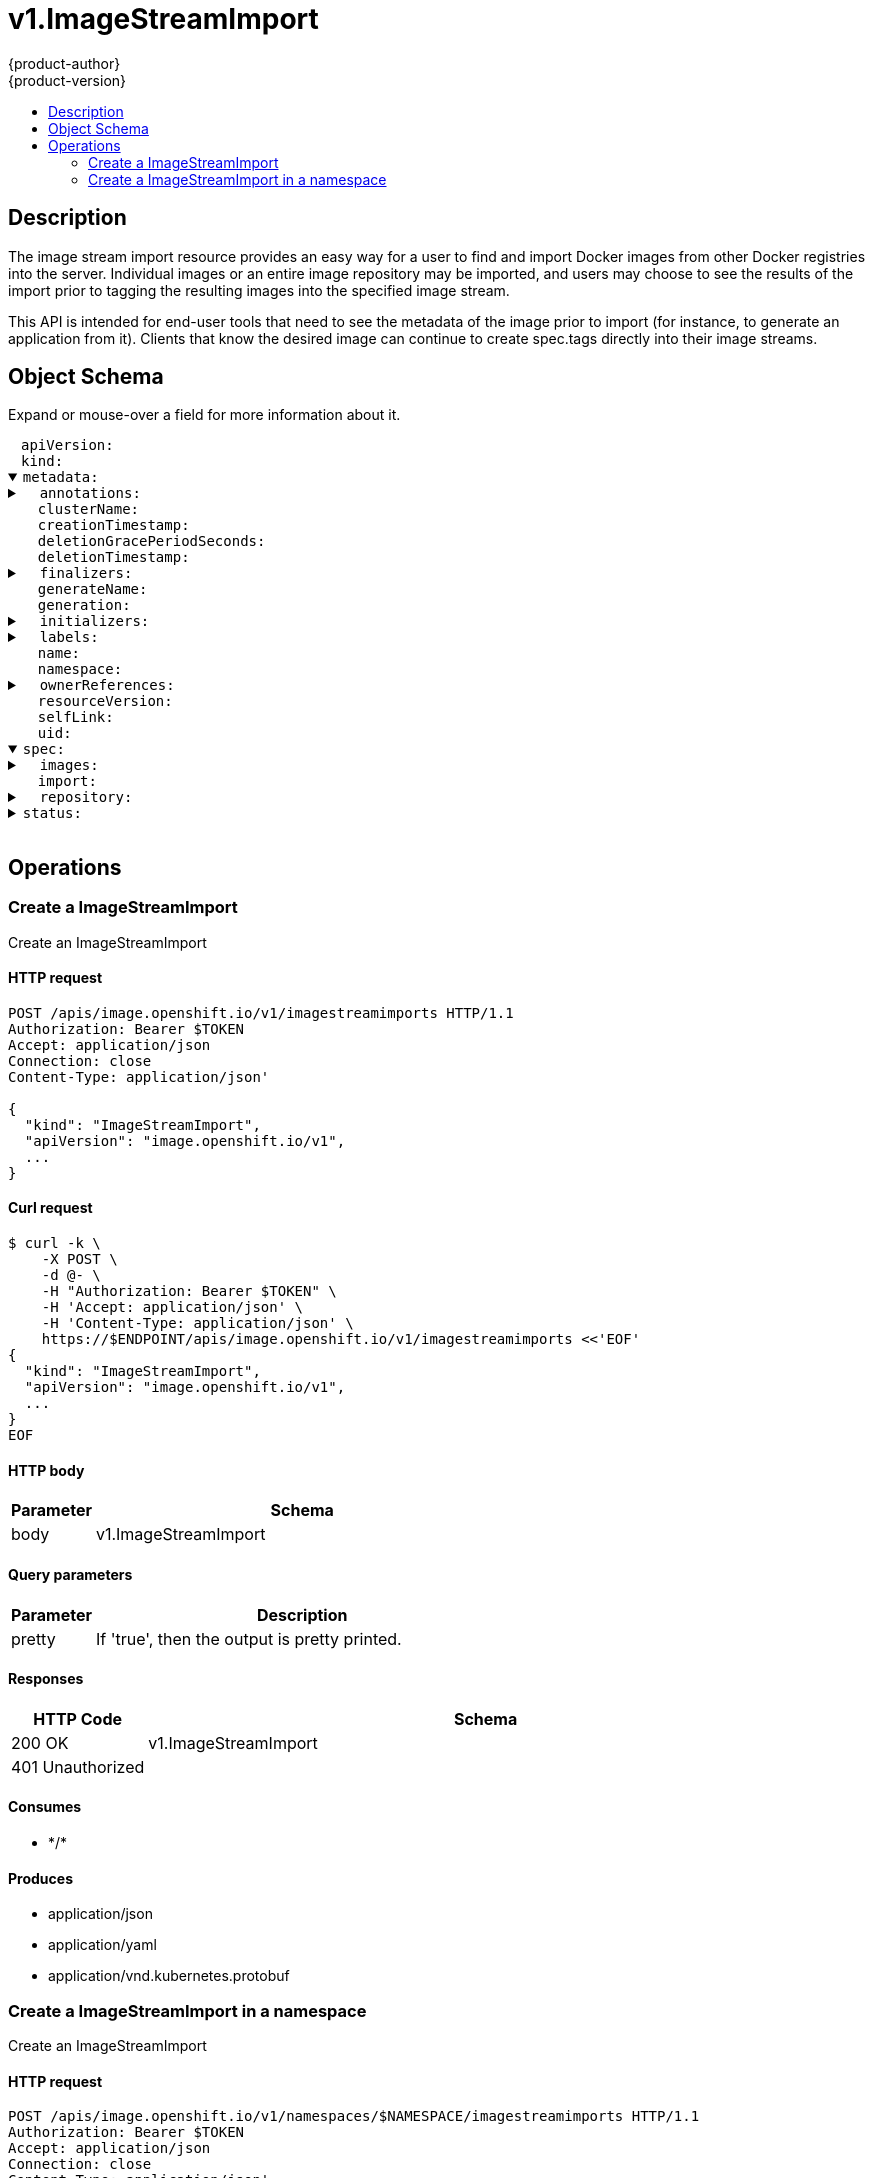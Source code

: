 = v1.ImageStreamImport
{product-author}
{product-version}
:data-uri:
:icons:
:toc: macro
:toc-title:
:toclevels: 2

toc::[]

== Description
[%hardbreaks]
The image stream import resource provides an easy way for a user to find and import Docker images from other Docker registries into the server. Individual images or an entire image repository may be imported, and users may choose to see the results of the import prior to tagging the resulting images into the specified image stream.

This API is intended for end-user tools that need to see the metadata of the image prior to import (for instance, to generate an application from it). Clients that know the desired image can continue to create spec.tags directly into their image streams.

== Object Schema
Expand or mouse-over a field for more information about it.

++++
<pre>
<div style="margin-left:13px;"><span title="(string) APIVersion defines the versioned schema of this representation of an object. Servers should convert recognized schemas to the latest internal value, and may reject unrecognized values. More info: https://git.k8s.io/community/contributors/devel/api-conventions.md#resources">apiVersion</span>:
</div><div style="margin-left:13px;"><span title="(string) Kind is a string value representing the REST resource this object represents. Servers may infer this from the endpoint the client submits requests to. Cannot be updated. In CamelCase. More info: https://git.k8s.io/community/contributors/devel/api-conventions.md#types-kinds">kind</span>:
</div><details open><summary><span title="(v1.ObjectMeta) Standard object&#39;s metadata.">metadata</span>:
</summary><details><summary>  <span title="(object) Annotations is an unstructured key value map stored with a resource that may be set by external tools to store and retrieve arbitrary metadata. They are not queryable and should be preserved when modifying objects. More info: http://kubernetes.io/docs/user-guide/annotations">annotations</span>:
</summary><div style="margin-left:13px;">    <span title="(string)">[string]</span>:
</div></details><div style="margin-left:13px;">  <span title="(string) The name of the cluster which the object belongs to. This is used to distinguish resources with same name and namespace in different clusters. This field is not set anywhere right now and apiserver is going to ignore it if set in create or update request.">clusterName</span>:
</div><div style="margin-left:13px;">  <span title="(v1.Time) CreationTimestamp is a timestamp representing the server time when this object was created. It is not guaranteed to be set in happens-before order across separate operations. Clients may not set this value. It is represented in RFC3339 form and is in UTC.

Populated by the system. Read-only. Null for lists. More info: https://git.k8s.io/community/contributors/devel/api-conventions.md#metadata">creationTimestamp</span>:
</div><div style="margin-left:13px;">  <span title="(integer) Number of seconds allowed for this object to gracefully terminate before it will be removed from the system. Only set when deletionTimestamp is also set. May only be shortened. Read-only.">deletionGracePeriodSeconds</span>:
</div><div style="margin-left:13px;">  <span title="(v1.Time) DeletionTimestamp is RFC 3339 date and time at which this resource will be deleted. This field is set by the server when a graceful deletion is requested by the user, and is not directly settable by a client. The resource is expected to be deleted (no longer visible from resource lists, and not reachable by name) after the time in this field. Once set, this value may not be unset or be set further into the future, although it may be shortened or the resource may be deleted prior to this time. For example, a user may request that a pod is deleted in 30 seconds. The Kubelet will react by sending a graceful termination signal to the containers in the pod. After that 30 seconds, the Kubelet will send a hard termination signal (SIGKILL) to the container and after cleanup, remove the pod from the API. In the presence of network partitions, this object may still exist after this timestamp, until an administrator or automated process can determine the resource is fully terminated. If not set, graceful deletion of the object has not been requested.

Populated by the system when a graceful deletion is requested. Read-only. More info: https://git.k8s.io/community/contributors/devel/api-conventions.md#metadata">deletionTimestamp</span>:
</div><details><summary>  <span title="(array) Must be empty before the object is deleted from the registry. Each entry is an identifier for the responsible component that will remove the entry from the list. If the deletionTimestamp of the object is non-nil, entries in this list can only be removed.">finalizers</span>:
</summary><div style="margin-left:13px;">  - <span title="(string)">[string]</span>:
</div></details><div style="margin-left:13px;">  <span title="(string) GenerateName is an optional prefix, used by the server, to generate a unique name ONLY IF the Name field has not been provided. If this field is used, the name returned to the client will be different than the name passed. This value will also be combined with a unique suffix. The provided value has the same validation rules as the Name field, and may be truncated by the length of the suffix required to make the value unique on the server.

If this field is specified and the generated name exists, the server will NOT return a 409 - instead, it will either return 201 Created or 500 with Reason ServerTimeout indicating a unique name could not be found in the time allotted, and the client should retry (optionally after the time indicated in the Retry-After header).

Applied only if Name is not specified. More info: https://git.k8s.io/community/contributors/devel/api-conventions.md#idempotency">generateName</span>:
</div><div style="margin-left:13px;">  <span title="(integer) A sequence number representing a specific generation of the desired state. Populated by the system. Read-only.">generation</span>:
</div><details><summary>  <span title="(v1.Initializers) An initializer is a controller which enforces some system invariant at object creation time. This field is a list of initializers that have not yet acted on this object. If nil or empty, this object has been completely initialized. Otherwise, the object is considered uninitialized and is hidden (in list/watch and get calls) from clients that haven&#39;t explicitly asked to observe uninitialized objects.

When an object is created, the system will populate this list with the current set of initializers. Only privileged users may set or modify this list. Once it is empty, it may not be modified further by any user.">initializers</span>:
</summary><details><summary>    <span title="(array) Pending is a list of initializers that must execute in order before this object is visible. When the last pending initializer is removed, and no failing result is set, the initializers struct will be set to nil and the object is considered as initialized and visible to all clients.">pending</span>:
</summary><div style="margin-left:13px;">    - <span title="(string) name of the process that is responsible for initializing this object.">name</span>:
</div></details><details><summary>    <span title="(v1.Status) If result is set with the Failure field, the object will be persisted to storage and then deleted, ensuring that other clients can observe the deletion.">result</span>:
</summary><div style="margin-left:13px;">      <span title="(string) APIVersion defines the versioned schema of this representation of an object. Servers should convert recognized schemas to the latest internal value, and may reject unrecognized values. More info: https://git.k8s.io/community/contributors/devel/api-conventions.md#resources">apiVersion</span>:
</div><div style="margin-left:13px;">      <span title="(integer) Suggested HTTP return code for this status, 0 if not set.">code</span>:
</div><details><summary>      <span title="(v1.StatusDetails) Extended data associated with the reason.  Each reason may define its own extended details. This field is optional and the data returned is not guaranteed to conform to any schema except that defined by the reason type.">details</span>:
</summary><details><summary>        <span title="(array) The Causes array includes more details associated with the StatusReason failure. Not all StatusReasons may provide detailed causes.">causes</span>:
</summary><div style="margin-left:13px;">        - <span title="(string) The field of the resource that has caused this error, as named by its JSON serialization. May include dot and postfix notation for nested attributes. Arrays are zero-indexed.  Fields may appear more than once in an array of causes due to fields having multiple errors. Optional.

Examples:
  &#34;name&#34; - the field &#34;name&#34; on the current resource
  &#34;items[0].name&#34; - the field &#34;name&#34; on the first array entry in &#34;items&#34;">field</span>:
</div><div style="margin-left:13px;">          <span title="(string) A human-readable description of the cause of the error.  This field may be presented as-is to a reader.">message</span>:
</div><div style="margin-left:13px;">          <span title="(string) A machine-readable description of the cause of the error. If this value is empty there is no information available.">reason</span>:
</div></details><div style="margin-left:13px;">        <span title="(string) The group attribute of the resource associated with the status StatusReason.">group</span>:
</div><div style="margin-left:13px;">        <span title="(string) The kind attribute of the resource associated with the status StatusReason. On some operations may differ from the requested resource Kind. More info: https://git.k8s.io/community/contributors/devel/api-conventions.md#types-kinds">kind</span>:
</div><div style="margin-left:13px;">        <span title="(string) The name attribute of the resource associated with the status StatusReason (when there is a single name which can be described).">name</span>:
</div><div style="margin-left:13px;">        <span title="(integer) If specified, the time in seconds before the operation should be retried.">retryAfterSeconds</span>:
</div><div style="margin-left:13px;">        <span title="(string) UID of the resource. (when there is a single resource which can be described). More info: http://kubernetes.io/docs/user-guide/identifiers#uids">uid</span>:
</div></details><div style="margin-left:13px;">      <span title="(string) Kind is a string value representing the REST resource this object represents. Servers may infer this from the endpoint the client submits requests to. Cannot be updated. In CamelCase. More info: https://git.k8s.io/community/contributors/devel/api-conventions.md#types-kinds">kind</span>:
</div><div style="margin-left:13px;">      <span title="(string) A human-readable description of the status of this operation.">message</span>:
</div><details><summary>      <span title="(v1.ListMeta) Standard list metadata. More info: https://git.k8s.io/community/contributors/devel/api-conventions.md#types-kinds">metadata</span>:
</summary><div style="margin-left:13px;">        <span title="(string) String that identifies the server&#39;s internal version of this object that can be used by clients to determine when objects have changed. Value must be treated as opaque by clients and passed unmodified back to the server. Populated by the system. Read-only. More info: https://git.k8s.io/community/contributors/devel/api-conventions.md#concurrency-control-and-consistency">resourceVersion</span>:
</div><div style="margin-left:13px;">        <span title="(string) SelfLink is a URL representing this object. Populated by the system. Read-only.">selfLink</span>:
</div></details><div style="margin-left:13px;">      <span title="(string) A machine-readable description of why this operation is in the &#34;Failure&#34; status. If this value is empty there is no information available. A Reason clarifies an HTTP status code but does not override it.">reason</span>:
</div><div style="margin-left:13px;">      <span title="(string) Status of the operation. One of: &#34;Success&#34; or &#34;Failure&#34;. More info: https://git.k8s.io/community/contributors/devel/api-conventions.md#spec-and-status">status</span>:
</div></details></details><details><summary>  <span title="(object) Map of string keys and values that can be used to organize and categorize (scope and select) objects. May match selectors of replication controllers and services. More info: http://kubernetes.io/docs/user-guide/labels">labels</span>:
</summary><div style="margin-left:13px;">    <span title="(string)">[string]</span>:
</div></details><div style="margin-left:13px;">  <span title="(string) Name must be unique within a namespace. Is required when creating resources, although some resources may allow a client to request the generation of an appropriate name automatically. Name is primarily intended for creation idempotence and configuration definition. Cannot be updated. More info: http://kubernetes.io/docs/user-guide/identifiers#names">name</span>:
</div><div style="margin-left:13px;">  <span title="(string) Namespace defines the space within each name must be unique. An empty namespace is equivalent to the &#34;default&#34; namespace, but &#34;default&#34; is the canonical representation. Not all objects are required to be scoped to a namespace - the value of this field for those objects will be empty.

Must be a DNS_LABEL. Cannot be updated. More info: http://kubernetes.io/docs/user-guide/namespaces">namespace</span>:
</div><details><summary>  <span title="(array) List of objects depended by this object. If ALL objects in the list have been deleted, this object will be garbage collected. If this object is managed by a controller, then an entry in this list will point to this controller, with the controller field set to true. There cannot be more than one managing controller.">ownerReferences</span>:
</summary><div style="margin-left:13px;">  - <span title="(string) API version of the referent.">apiVersion</span>:
</div><div style="margin-left:13px;">    <span title="(boolean) If true, AND if the owner has the &#34;foregroundDeletion&#34; finalizer, then the owner cannot be deleted from the key-value store until this reference is removed. Defaults to false. To set this field, a user needs &#34;delete&#34; permission of the owner, otherwise 422 (Unprocessable Entity) will be returned.">blockOwnerDeletion</span>:
</div><div style="margin-left:13px;">    <span title="(boolean) If true, this reference points to the managing controller.">controller</span>:
</div><div style="margin-left:13px;">    <span title="(string) Kind of the referent. More info: https://git.k8s.io/community/contributors/devel/api-conventions.md#types-kinds">kind</span>:
</div><div style="margin-left:13px;">    <span title="(string) Name of the referent. More info: http://kubernetes.io/docs/user-guide/identifiers#names">name</span>:
</div><div style="margin-left:13px;">    <span title="(string) UID of the referent. More info: http://kubernetes.io/docs/user-guide/identifiers#uids">uid</span>:
</div></details><div style="margin-left:13px;">  <span title="(string) An opaque value that represents the internal version of this object that can be used by clients to determine when objects have changed. May be used for optimistic concurrency, change detection, and the watch operation on a resource or set of resources. Clients must treat these values as opaque and passed unmodified back to the server. They may only be valid for a particular resource or set of resources.

Populated by the system. Read-only. Value must be treated as opaque by clients and . More info: https://git.k8s.io/community/contributors/devel/api-conventions.md#concurrency-control-and-consistency">resourceVersion</span>:
</div><div style="margin-left:13px;">  <span title="(string) SelfLink is a URL representing this object. Populated by the system. Read-only.">selfLink</span>:
</div><div style="margin-left:13px;">  <span title="(string) UID is the unique in time and space value for this object. It is typically generated by the server on successful creation of a resource and is not allowed to change on PUT operations.

Populated by the system. Read-only. More info: http://kubernetes.io/docs/user-guide/identifiers#uids">uid</span>:
</div></details><details open><summary><span title="(v1.ImageStreamImportSpec) Spec is a description of the images that the user wishes to import">spec</span>:
</summary><details><summary>  <span title="(array) Images are a list of individual images to import.">images</span>:
</summary><details><summary>  - <span title="(v1.ObjectReference) From is the source of an image to import; only kind DockerImage is allowed">from</span>:
</summary><div style="margin-left:13px;">  -   <span title="(string) API version of the referent.">apiVersion</span>:
</div><div style="margin-left:13px;">      <span title="(string) If referring to a piece of an object instead of an entire object, this string should contain a valid JSON/Go field access statement, such as desiredState.manifest.containers[2]. For example, if the object reference is to a container within a pod, this would take on a value like: &#34;spec.containers{name}&#34; (where &#34;name&#34; refers to the name of the container that triggered the event) or if no container name is specified &#34;spec.containers[2]&#34; (container with index 2 in this pod). This syntax is chosen only to have some well-defined way of referencing a part of an object.">fieldPath</span>:
</div><div style="margin-left:13px;">      <span title="(string) Kind of the referent. More info: https://git.k8s.io/community/contributors/devel/api-conventions.md#types-kinds">kind</span>:
</div><div style="margin-left:13px;">      <span title="(string) Name of the referent. More info: https://kubernetes.io/docs/concepts/overview/working-with-objects/names/#names">name</span>:
</div><div style="margin-left:13px;">      <span title="(string) Namespace of the referent. More info: https://kubernetes.io/docs/concepts/overview/working-with-objects/namespaces/">namespace</span>:
</div><div style="margin-left:13px;">      <span title="(string) Specific resourceVersion to which this reference is made, if any. More info: https://git.k8s.io/community/contributors/devel/api-conventions.md#concurrency-control-and-consistency">resourceVersion</span>:
</div><div style="margin-left:13px;">      <span title="(string) UID of the referent. More info: https://kubernetes.io/docs/concepts/overview/working-with-objects/names/#uids">uid</span>:
</div></details><details><summary>    <span title="(v1.TagImportPolicy) ImportPolicy is the policy controlling how the image is imported">importPolicy</span>:
</summary><div style="margin-left:13px;">      <span title="(boolean) Insecure is true if the server may bypass certificate verification or connect directly over HTTP during image import.">insecure</span>:
</div><div style="margin-left:13px;">      <span title="(boolean) Scheduled indicates to the server that this tag should be periodically checked to ensure it is up to date, and imported">scheduled</span>:
</div></details><div style="margin-left:13px;">    <span title="(boolean) IncludeManifest determines if the manifest for each image is returned in the response">includeManifest</span>:
</div><details><summary>    <span title="(v1.TagReferencePolicy) ReferencePolicy defines how other components should consume the image">referencePolicy</span>:
</summary><div style="margin-left:13px;">      <span title="(string) Type determines how the image pull spec should be transformed when the image stream tag is used in deployment config triggers or new builds. The default value is `Source`, indicating the original location of the image should be used (if imported). The user may also specify `Local`, indicating that the pull spec should point to the integrated Docker registry and leverage the registry&#39;s ability to proxy the pull to an upstream registry. `Local` allows the credentials used to pull this image to be managed from the image stream&#39;s namespace, so others on the platform can access a remote image but have no access to the remote secret. It also allows the image layers to be mirrored into the local registry which the images can still be pulled even if the upstream registry is unavailable.">type</span>:
</div></details><details><summary>    <span title="(v1.LocalObjectReference) To is a tag in the current image stream to assign the imported image to, if name is not specified the default tag from from.name will be used">to</span>:
</summary><div style="margin-left:13px;">      <span title="(string) Name of the referent. More info: https://kubernetes.io/docs/concepts/overview/working-with-objects/names/#names">name</span>:
</div></details></details><div style="margin-left:13px;">  <span title="(boolean) Import indicates whether to perform an import - if so, the specified tags are set on the spec and status of the image stream defined by the type meta.">import</span>:
</div><details><summary>  <span title="(v1.RepositoryImportSpec) Repository is an optional import of an entire Docker image repository. A maximum limit on the number of tags imported this way is imposed by the server.">repository</span>:
</summary><details><summary>    <span title="(v1.ObjectReference) From is the source for the image repository to import; only kind DockerImage and a name of a Docker image repository is allowed">from</span>:
</summary><div style="margin-left:13px;">      <span title="(string) API version of the referent.">apiVersion</span>:
</div><div style="margin-left:13px;">      <span title="(string) If referring to a piece of an object instead of an entire object, this string should contain a valid JSON/Go field access statement, such as desiredState.manifest.containers[2]. For example, if the object reference is to a container within a pod, this would take on a value like: &#34;spec.containers{name}&#34; (where &#34;name&#34; refers to the name of the container that triggered the event) or if no container name is specified &#34;spec.containers[2]&#34; (container with index 2 in this pod). This syntax is chosen only to have some well-defined way of referencing a part of an object.">fieldPath</span>:
</div><div style="margin-left:13px;">      <span title="(string) Kind of the referent. More info: https://git.k8s.io/community/contributors/devel/api-conventions.md#types-kinds">kind</span>:
</div><div style="margin-left:13px;">      <span title="(string) Name of the referent. More info: https://kubernetes.io/docs/concepts/overview/working-with-objects/names/#names">name</span>:
</div><div style="margin-left:13px;">      <span title="(string) Namespace of the referent. More info: https://kubernetes.io/docs/concepts/overview/working-with-objects/namespaces/">namespace</span>:
</div><div style="margin-left:13px;">      <span title="(string) Specific resourceVersion to which this reference is made, if any. More info: https://git.k8s.io/community/contributors/devel/api-conventions.md#concurrency-control-and-consistency">resourceVersion</span>:
</div><div style="margin-left:13px;">      <span title="(string) UID of the referent. More info: https://kubernetes.io/docs/concepts/overview/working-with-objects/names/#uids">uid</span>:
</div></details><details><summary>    <span title="(v1.TagImportPolicy) ImportPolicy is the policy controlling how the image is imported">importPolicy</span>:
</summary><div style="margin-left:13px;">      <span title="(boolean) Insecure is true if the server may bypass certificate verification or connect directly over HTTP during image import.">insecure</span>:
</div><div style="margin-left:13px;">      <span title="(boolean) Scheduled indicates to the server that this tag should be periodically checked to ensure it is up to date, and imported">scheduled</span>:
</div></details><div style="margin-left:13px;">    <span title="(boolean) IncludeManifest determines if the manifest for each image is returned in the response">includeManifest</span>:
</div><details><summary>    <span title="(v1.TagReferencePolicy) ReferencePolicy defines how other components should consume the image">referencePolicy</span>:
</summary><div style="margin-left:13px;">      <span title="(string) Type determines how the image pull spec should be transformed when the image stream tag is used in deployment config triggers or new builds. The default value is `Source`, indicating the original location of the image should be used (if imported). The user may also specify `Local`, indicating that the pull spec should point to the integrated Docker registry and leverage the registry&#39;s ability to proxy the pull to an upstream registry. `Local` allows the credentials used to pull this image to be managed from the image stream&#39;s namespace, so others on the platform can access a remote image but have no access to the remote secret. It also allows the image layers to be mirrored into the local registry which the images can still be pulled even if the upstream registry is unavailable.">type</span>:
</div></details></details></details><details><summary><span title="(v1.ImageStreamImportStatus) Status is the the result of importing the image">status</span>:
</summary><details><summary>  <span title="(array) Images is set with the result of importing spec.images">images</span>:
</summary><details><summary>  - <span title="(v1.Image) Image is the metadata of that image, if the image was located">image</span>:
</summary><div style="margin-left:13px;">  -   <span title="(string) APIVersion defines the versioned schema of this representation of an object. Servers should convert recognized schemas to the latest internal value, and may reject unrecognized values. More info: https://git.k8s.io/community/contributors/devel/api-conventions.md#resources">apiVersion</span>:
</div><div style="margin-left:13px;">      <span title="(string) DockerImageConfig is a JSON blob that the runtime uses to set up the container. This is a part of manifest schema v2.">dockerImageConfig</span>:
</div><details><summary>      <span title="(array) DockerImageLayers represents the layers in the image. May not be set if the image does not define that data.">dockerImageLayers</span>:
</summary><div style="margin-left:13px;">      - <span title="(string) MediaType of the referenced object.">mediaType</span>:
</div><div style="margin-left:13px;">        <span title="(string) Name of the layer as defined by the underlying store.">name</span>:
</div><div style="margin-left:13px;">        <span title="(integer) Size of the layer in bytes as defined by the underlying store.">size</span>:
</div></details><div style="margin-left:13px;">      <span title="(string) DockerImageManifest is the raw JSON of the manifest">dockerImageManifest</span>:
</div><div style="margin-left:13px;">      <span title="(string) DockerImageManifestMediaType specifies the mediaType of manifest. This is a part of manifest schema v2.">dockerImageManifestMediaType</span>:
</div><details><summary>      <span title="(runtime.RawExtension) DockerImageMetadata contains metadata about this image">dockerImageMetadata</span>:
</summary><div style="margin-left:13px;">        <span title="(string) Raw is the underlying serialization of this object.">Raw</span>:
</div></details><div style="margin-left:13px;">      <span title="(string) DockerImageMetadataVersion conveys the version of the object, which if empty defaults to &#34;1.0&#34;">dockerImageMetadataVersion</span>:
</div><div style="margin-left:13px;">      <span title="(string) DockerImageReference is the string that can be used to pull this image.">dockerImageReference</span>:
</div><details><summary>      <span title="(array) DockerImageSignatures provides the signatures as opaque blobs. This is a part of manifest schema v1.">dockerImageSignatures</span>:
</summary><div style="margin-left:13px;">      - <span title="(string)">[string]</span>:
</div></details><div style="margin-left:13px;">      <span title="(string) Kind is a string value representing the REST resource this object represents. Servers may infer this from the endpoint the client submits requests to. Cannot be updated. In CamelCase. More info: https://git.k8s.io/community/contributors/devel/api-conventions.md#types-kinds">kind</span>:
</div><details><summary>      <span title="(v1.ObjectMeta) Standard object&#39;s metadata.">metadata</span>:
</summary><details><summary>        <span title="(object) Annotations is an unstructured key value map stored with a resource that may be set by external tools to store and retrieve arbitrary metadata. They are not queryable and should be preserved when modifying objects. More info: http://kubernetes.io/docs/user-guide/annotations">annotations</span>:
</summary><div style="margin-left:13px;">          <span title="(string)">[string]</span>:
</div></details><div style="margin-left:13px;">        <span title="(string) The name of the cluster which the object belongs to. This is used to distinguish resources with same name and namespace in different clusters. This field is not set anywhere right now and apiserver is going to ignore it if set in create or update request.">clusterName</span>:
</div><div style="margin-left:13px;">        <span title="(v1.Time) CreationTimestamp is a timestamp representing the server time when this object was created. It is not guaranteed to be set in happens-before order across separate operations. Clients may not set this value. It is represented in RFC3339 form and is in UTC.

Populated by the system. Read-only. Null for lists. More info: https://git.k8s.io/community/contributors/devel/api-conventions.md#metadata">creationTimestamp</span>:
</div><div style="margin-left:13px;">        <span title="(integer) Number of seconds allowed for this object to gracefully terminate before it will be removed from the system. Only set when deletionTimestamp is also set. May only be shortened. Read-only.">deletionGracePeriodSeconds</span>:
</div><div style="margin-left:13px;">        <span title="(v1.Time) DeletionTimestamp is RFC 3339 date and time at which this resource will be deleted. This field is set by the server when a graceful deletion is requested by the user, and is not directly settable by a client. The resource is expected to be deleted (no longer visible from resource lists, and not reachable by name) after the time in this field. Once set, this value may not be unset or be set further into the future, although it may be shortened or the resource may be deleted prior to this time. For example, a user may request that a pod is deleted in 30 seconds. The Kubelet will react by sending a graceful termination signal to the containers in the pod. After that 30 seconds, the Kubelet will send a hard termination signal (SIGKILL) to the container and after cleanup, remove the pod from the API. In the presence of network partitions, this object may still exist after this timestamp, until an administrator or automated process can determine the resource is fully terminated. If not set, graceful deletion of the object has not been requested.

Populated by the system when a graceful deletion is requested. Read-only. More info: https://git.k8s.io/community/contributors/devel/api-conventions.md#metadata">deletionTimestamp</span>:
</div><details><summary>        <span title="(array) Must be empty before the object is deleted from the registry. Each entry is an identifier for the responsible component that will remove the entry from the list. If the deletionTimestamp of the object is non-nil, entries in this list can only be removed.">finalizers</span>:
</summary><div style="margin-left:13px;">        - <span title="(string)">[string]</span>:
</div></details><div style="margin-left:13px;">        <span title="(string) GenerateName is an optional prefix, used by the server, to generate a unique name ONLY IF the Name field has not been provided. If this field is used, the name returned to the client will be different than the name passed. This value will also be combined with a unique suffix. The provided value has the same validation rules as the Name field, and may be truncated by the length of the suffix required to make the value unique on the server.

If this field is specified and the generated name exists, the server will NOT return a 409 - instead, it will either return 201 Created or 500 with Reason ServerTimeout indicating a unique name could not be found in the time allotted, and the client should retry (optionally after the time indicated in the Retry-After header).

Applied only if Name is not specified. More info: https://git.k8s.io/community/contributors/devel/api-conventions.md#idempotency">generateName</span>:
</div><div style="margin-left:13px;">        <span title="(integer) A sequence number representing a specific generation of the desired state. Populated by the system. Read-only.">generation</span>:
</div><details><summary>        <span title="(v1.Initializers) An initializer is a controller which enforces some system invariant at object creation time. This field is a list of initializers that have not yet acted on this object. If nil or empty, this object has been completely initialized. Otherwise, the object is considered uninitialized and is hidden (in list/watch and get calls) from clients that haven&#39;t explicitly asked to observe uninitialized objects.

When an object is created, the system will populate this list with the current set of initializers. Only privileged users may set or modify this list. Once it is empty, it may not be modified further by any user.">initializers</span>:
</summary><details><summary>          <span title="(array) Pending is a list of initializers that must execute in order before this object is visible. When the last pending initializer is removed, and no failing result is set, the initializers struct will be set to nil and the object is considered as initialized and visible to all clients.">pending</span>:
</summary><div style="margin-left:13px;">          - <span title="(string) name of the process that is responsible for initializing this object.">name</span>:
</div></details><details><summary>          <span title="(v1.Status) If result is set with the Failure field, the object will be persisted to storage and then deleted, ensuring that other clients can observe the deletion.">result</span>:
</summary><div style="margin-left:13px;">            <span title="(string) APIVersion defines the versioned schema of this representation of an object. Servers should convert recognized schemas to the latest internal value, and may reject unrecognized values. More info: https://git.k8s.io/community/contributors/devel/api-conventions.md#resources">apiVersion</span>:
</div><div style="margin-left:13px;">            <span title="(integer) Suggested HTTP return code for this status, 0 if not set.">code</span>:
</div><details><summary>            <span title="(v1.StatusDetails) Extended data associated with the reason.  Each reason may define its own extended details. This field is optional and the data returned is not guaranteed to conform to any schema except that defined by the reason type.">details</span>:
</summary><details><summary>              <span title="(array) The Causes array includes more details associated with the StatusReason failure. Not all StatusReasons may provide detailed causes.">causes</span>:
</summary><div style="margin-left:13px;">              - <span title="(string) The field of the resource that has caused this error, as named by its JSON serialization. May include dot and postfix notation for nested attributes. Arrays are zero-indexed.  Fields may appear more than once in an array of causes due to fields having multiple errors. Optional.

Examples:
  &#34;name&#34; - the field &#34;name&#34; on the current resource
  &#34;items[0].name&#34; - the field &#34;name&#34; on the first array entry in &#34;items&#34;">field</span>:
</div><div style="margin-left:13px;">                <span title="(string) A human-readable description of the cause of the error.  This field may be presented as-is to a reader.">message</span>:
</div><div style="margin-left:13px;">                <span title="(string) A machine-readable description of the cause of the error. If this value is empty there is no information available.">reason</span>:
</div></details><div style="margin-left:13px;">              <span title="(string) The group attribute of the resource associated with the status StatusReason.">group</span>:
</div><div style="margin-left:13px;">              <span title="(string) The kind attribute of the resource associated with the status StatusReason. On some operations may differ from the requested resource Kind. More info: https://git.k8s.io/community/contributors/devel/api-conventions.md#types-kinds">kind</span>:
</div><div style="margin-left:13px;">              <span title="(string) The name attribute of the resource associated with the status StatusReason (when there is a single name which can be described).">name</span>:
</div><div style="margin-left:13px;">              <span title="(integer) If specified, the time in seconds before the operation should be retried.">retryAfterSeconds</span>:
</div><div style="margin-left:13px;">              <span title="(string) UID of the resource. (when there is a single resource which can be described). More info: http://kubernetes.io/docs/user-guide/identifiers#uids">uid</span>:
</div></details><div style="margin-left:13px;">            <span title="(string) Kind is a string value representing the REST resource this object represents. Servers may infer this from the endpoint the client submits requests to. Cannot be updated. In CamelCase. More info: https://git.k8s.io/community/contributors/devel/api-conventions.md#types-kinds">kind</span>:
</div><div style="margin-left:13px;">            <span title="(string) A human-readable description of the status of this operation.">message</span>:
</div><details><summary>            <span title="(v1.ListMeta) Standard list metadata. More info: https://git.k8s.io/community/contributors/devel/api-conventions.md#types-kinds">metadata</span>:
</summary><div style="margin-left:13px;">              <span title="(string) String that identifies the server&#39;s internal version of this object that can be used by clients to determine when objects have changed. Value must be treated as opaque by clients and passed unmodified back to the server. Populated by the system. Read-only. More info: https://git.k8s.io/community/contributors/devel/api-conventions.md#concurrency-control-and-consistency">resourceVersion</span>:
</div><div style="margin-left:13px;">              <span title="(string) SelfLink is a URL representing this object. Populated by the system. Read-only.">selfLink</span>:
</div></details><div style="margin-left:13px;">            <span title="(string) A machine-readable description of why this operation is in the &#34;Failure&#34; status. If this value is empty there is no information available. A Reason clarifies an HTTP status code but does not override it.">reason</span>:
</div><div style="margin-left:13px;">            <span title="(string) Status of the operation. One of: &#34;Success&#34; or &#34;Failure&#34;. More info: https://git.k8s.io/community/contributors/devel/api-conventions.md#spec-and-status">status</span>:
</div></details></details><details><summary>        <span title="(object) Map of string keys and values that can be used to organize and categorize (scope and select) objects. May match selectors of replication controllers and services. More info: http://kubernetes.io/docs/user-guide/labels">labels</span>:
</summary><div style="margin-left:13px;">          <span title="(string)">[string]</span>:
</div></details><div style="margin-left:13px;">        <span title="(string) Name must be unique within a namespace. Is required when creating resources, although some resources may allow a client to request the generation of an appropriate name automatically. Name is primarily intended for creation idempotence and configuration definition. Cannot be updated. More info: http://kubernetes.io/docs/user-guide/identifiers#names">name</span>:
</div><div style="margin-left:13px;">        <span title="(string) Namespace defines the space within each name must be unique. An empty namespace is equivalent to the &#34;default&#34; namespace, but &#34;default&#34; is the canonical representation. Not all objects are required to be scoped to a namespace - the value of this field for those objects will be empty.

Must be a DNS_LABEL. Cannot be updated. More info: http://kubernetes.io/docs/user-guide/namespaces">namespace</span>:
</div><details><summary>        <span title="(array) List of objects depended by this object. If ALL objects in the list have been deleted, this object will be garbage collected. If this object is managed by a controller, then an entry in this list will point to this controller, with the controller field set to true. There cannot be more than one managing controller.">ownerReferences</span>:
</summary><div style="margin-left:13px;">        - <span title="(string) API version of the referent.">apiVersion</span>:
</div><div style="margin-left:13px;">          <span title="(boolean) If true, AND if the owner has the &#34;foregroundDeletion&#34; finalizer, then the owner cannot be deleted from the key-value store until this reference is removed. Defaults to false. To set this field, a user needs &#34;delete&#34; permission of the owner, otherwise 422 (Unprocessable Entity) will be returned.">blockOwnerDeletion</span>:
</div><div style="margin-left:13px;">          <span title="(boolean) If true, this reference points to the managing controller.">controller</span>:
</div><div style="margin-left:13px;">          <span title="(string) Kind of the referent. More info: https://git.k8s.io/community/contributors/devel/api-conventions.md#types-kinds">kind</span>:
</div><div style="margin-left:13px;">          <span title="(string) Name of the referent. More info: http://kubernetes.io/docs/user-guide/identifiers#names">name</span>:
</div><div style="margin-left:13px;">          <span title="(string) UID of the referent. More info: http://kubernetes.io/docs/user-guide/identifiers#uids">uid</span>:
</div></details><div style="margin-left:13px;">        <span title="(string) An opaque value that represents the internal version of this object that can be used by clients to determine when objects have changed. May be used for optimistic concurrency, change detection, and the watch operation on a resource or set of resources. Clients must treat these values as opaque and passed unmodified back to the server. They may only be valid for a particular resource or set of resources.

Populated by the system. Read-only. Value must be treated as opaque by clients and . More info: https://git.k8s.io/community/contributors/devel/api-conventions.md#concurrency-control-and-consistency">resourceVersion</span>:
</div><div style="margin-left:13px;">        <span title="(string) SelfLink is a URL representing this object. Populated by the system. Read-only.">selfLink</span>:
</div><div style="margin-left:13px;">        <span title="(string) UID is the unique in time and space value for this object. It is typically generated by the server on successful creation of a resource and is not allowed to change on PUT operations.

Populated by the system. Read-only. More info: http://kubernetes.io/docs/user-guide/identifiers#uids">uid</span>:
</div></details><details><summary>      <span title="(array) Signatures holds all signatures of the image.">signatures</span>:
</summary><div style="margin-left:13px;">      - <span title="(string) APIVersion defines the versioned schema of this representation of an object. Servers should convert recognized schemas to the latest internal value, and may reject unrecognized values. More info: https://git.k8s.io/community/contributors/devel/api-conventions.md#resources">apiVersion</span>:
</div><details><summary>        <span title="(array) Conditions represent the latest available observations of a signature&#39;s current state.">conditions</span>:
</summary><div style="margin-left:13px;">        - <span title="(v1.Time) Last time the condition was checked.">lastProbeTime</span>:
</div><div style="margin-left:13px;">          <span title="(v1.Time) Last time the condition transit from one status to another.">lastTransitionTime</span>:
</div><div style="margin-left:13px;">          <span title="(string) Human readable message indicating details about last transition.">message</span>:
</div><div style="margin-left:13px;">          <span title="(string) (brief) reason for the condition&#39;s last transition.">reason</span>:
</div><div style="margin-left:13px;">          <span title="(string) Status of the condition, one of True, False, Unknown.">status</span>:
</div><div style="margin-left:13px;">          <span title="(string) Type of signature condition, Complete or Failed.">type</span>:
</div></details><div style="margin-left:13px;">        <span title="(string) Required: An opaque binary string which is an image&#39;s signature.">content</span>:
</div><div style="margin-left:13px;">        <span title="(v1.Time) If specified, it is the time of signature&#39;s creation.">created</span>:
</div><div style="margin-left:13px;">        <span title="(string) A human readable string representing image&#39;s identity. It could be a product name and version, or an image pull spec (e.g. &#34;registry.access.redhat.com/rhel7/rhel:7.2&#34;).">imageIdentity</span>:
</div><details><summary>        <span title="(v1.SignatureIssuer) If specified, it holds information about an issuer of signing certificate or key (a person or entity who signed the signing certificate or key).">issuedBy</span>:
</summary><div style="margin-left:13px;">          <span title="(string) Common name (e.g. openshift-signing-service).">commonName</span>:
</div><div style="margin-left:13px;">          <span title="(string) Organization name.">organization</span>:
</div></details><details><summary>        <span title="(v1.SignatureSubject) If specified, it holds information about a subject of signing certificate or key (a person or entity who signed the image).">issuedTo</span>:
</summary><div style="margin-left:13px;">          <span title="(string) Common name (e.g. openshift-signing-service).">commonName</span>:
</div><div style="margin-left:13px;">          <span title="(string) Organization name.">organization</span>:
</div><div style="margin-left:13px;">          <span title="(string) If present, it is a human readable key id of public key belonging to the subject used to verify image signature. It should contain at least 64 lowest bits of public key&#39;s fingerprint (e.g. 0x685ebe62bf278440).">publicKeyID</span>:
</div></details><div style="margin-left:13px;">        <span title="(string) Kind is a string value representing the REST resource this object represents. Servers may infer this from the endpoint the client submits requests to. Cannot be updated. In CamelCase. More info: https://git.k8s.io/community/contributors/devel/api-conventions.md#types-kinds">kind</span>:
</div><details><summary>        <span title="(v1.ObjectMeta) Standard object&#39;s metadata.">metadata</span>:
</summary><details><summary>          <span title="(object) Annotations is an unstructured key value map stored with a resource that may be set by external tools to store and retrieve arbitrary metadata. They are not queryable and should be preserved when modifying objects. More info: http://kubernetes.io/docs/user-guide/annotations">annotations</span>:
</summary><div style="margin-left:13px;">            <span title="(string)">[string]</span>:
</div></details><div style="margin-left:13px;">          <span title="(string) The name of the cluster which the object belongs to. This is used to distinguish resources with same name and namespace in different clusters. This field is not set anywhere right now and apiserver is going to ignore it if set in create or update request.">clusterName</span>:
</div><div style="margin-left:13px;">          <span title="(v1.Time) CreationTimestamp is a timestamp representing the server time when this object was created. It is not guaranteed to be set in happens-before order across separate operations. Clients may not set this value. It is represented in RFC3339 form and is in UTC.

Populated by the system. Read-only. Null for lists. More info: https://git.k8s.io/community/contributors/devel/api-conventions.md#metadata">creationTimestamp</span>:
</div><div style="margin-left:13px;">          <span title="(integer) Number of seconds allowed for this object to gracefully terminate before it will be removed from the system. Only set when deletionTimestamp is also set. May only be shortened. Read-only.">deletionGracePeriodSeconds</span>:
</div><div style="margin-left:13px;">          <span title="(v1.Time) DeletionTimestamp is RFC 3339 date and time at which this resource will be deleted. This field is set by the server when a graceful deletion is requested by the user, and is not directly settable by a client. The resource is expected to be deleted (no longer visible from resource lists, and not reachable by name) after the time in this field. Once set, this value may not be unset or be set further into the future, although it may be shortened or the resource may be deleted prior to this time. For example, a user may request that a pod is deleted in 30 seconds. The Kubelet will react by sending a graceful termination signal to the containers in the pod. After that 30 seconds, the Kubelet will send a hard termination signal (SIGKILL) to the container and after cleanup, remove the pod from the API. In the presence of network partitions, this object may still exist after this timestamp, until an administrator or automated process can determine the resource is fully terminated. If not set, graceful deletion of the object has not been requested.

Populated by the system when a graceful deletion is requested. Read-only. More info: https://git.k8s.io/community/contributors/devel/api-conventions.md#metadata">deletionTimestamp</span>:
</div><details><summary>          <span title="(array) Must be empty before the object is deleted from the registry. Each entry is an identifier for the responsible component that will remove the entry from the list. If the deletionTimestamp of the object is non-nil, entries in this list can only be removed.">finalizers</span>:
</summary><div style="margin-left:13px;">          - <span title="(string)">[string]</span>:
</div></details><div style="margin-left:13px;">          <span title="(string) GenerateName is an optional prefix, used by the server, to generate a unique name ONLY IF the Name field has not been provided. If this field is used, the name returned to the client will be different than the name passed. This value will also be combined with a unique suffix. The provided value has the same validation rules as the Name field, and may be truncated by the length of the suffix required to make the value unique on the server.

If this field is specified and the generated name exists, the server will NOT return a 409 - instead, it will either return 201 Created or 500 with Reason ServerTimeout indicating a unique name could not be found in the time allotted, and the client should retry (optionally after the time indicated in the Retry-After header).

Applied only if Name is not specified. More info: https://git.k8s.io/community/contributors/devel/api-conventions.md#idempotency">generateName</span>:
</div><div style="margin-left:13px;">          <span title="(integer) A sequence number representing a specific generation of the desired state. Populated by the system. Read-only.">generation</span>:
</div><details><summary>          <span title="(v1.Initializers) An initializer is a controller which enforces some system invariant at object creation time. This field is a list of initializers that have not yet acted on this object. If nil or empty, this object has been completely initialized. Otherwise, the object is considered uninitialized and is hidden (in list/watch and get calls) from clients that haven&#39;t explicitly asked to observe uninitialized objects.

When an object is created, the system will populate this list with the current set of initializers. Only privileged users may set or modify this list. Once it is empty, it may not be modified further by any user.">initializers</span>:
</summary><details><summary>            <span title="(array) Pending is a list of initializers that must execute in order before this object is visible. When the last pending initializer is removed, and no failing result is set, the initializers struct will be set to nil and the object is considered as initialized and visible to all clients.">pending</span>:
</summary><div style="margin-left:13px;">            - <span title="(string) name of the process that is responsible for initializing this object.">name</span>:
</div></details><details><summary>            <span title="(v1.Status) If result is set with the Failure field, the object will be persisted to storage and then deleted, ensuring that other clients can observe the deletion.">result</span>:
</summary><div style="margin-left:13px;">              <span title="(string) APIVersion defines the versioned schema of this representation of an object. Servers should convert recognized schemas to the latest internal value, and may reject unrecognized values. More info: https://git.k8s.io/community/contributors/devel/api-conventions.md#resources">apiVersion</span>:
</div><div style="margin-left:13px;">              <span title="(integer) Suggested HTTP return code for this status, 0 if not set.">code</span>:
</div><details><summary>              <span title="(v1.StatusDetails) Extended data associated with the reason.  Each reason may define its own extended details. This field is optional and the data returned is not guaranteed to conform to any schema except that defined by the reason type.">details</span>:
</summary><details><summary>                <span title="(array) The Causes array includes more details associated with the StatusReason failure. Not all StatusReasons may provide detailed causes.">causes</span>:
</summary><div style="margin-left:13px;">                - <span title="(string) The field of the resource that has caused this error, as named by its JSON serialization. May include dot and postfix notation for nested attributes. Arrays are zero-indexed.  Fields may appear more than once in an array of causes due to fields having multiple errors. Optional.

Examples:
  &#34;name&#34; - the field &#34;name&#34; on the current resource
  &#34;items[0].name&#34; - the field &#34;name&#34; on the first array entry in &#34;items&#34;">field</span>:
</div><div style="margin-left:13px;">                  <span title="(string) A human-readable description of the cause of the error.  This field may be presented as-is to a reader.">message</span>:
</div><div style="margin-left:13px;">                  <span title="(string) A machine-readable description of the cause of the error. If this value is empty there is no information available.">reason</span>:
</div></details><div style="margin-left:13px;">                <span title="(string) The group attribute of the resource associated with the status StatusReason.">group</span>:
</div><div style="margin-left:13px;">                <span title="(string) The kind attribute of the resource associated with the status StatusReason. On some operations may differ from the requested resource Kind. More info: https://git.k8s.io/community/contributors/devel/api-conventions.md#types-kinds">kind</span>:
</div><div style="margin-left:13px;">                <span title="(string) The name attribute of the resource associated with the status StatusReason (when there is a single name which can be described).">name</span>:
</div><div style="margin-left:13px;">                <span title="(integer) If specified, the time in seconds before the operation should be retried.">retryAfterSeconds</span>:
</div><div style="margin-left:13px;">                <span title="(string) UID of the resource. (when there is a single resource which can be described). More info: http://kubernetes.io/docs/user-guide/identifiers#uids">uid</span>:
</div></details><div style="margin-left:13px;">              <span title="(string) Kind is a string value representing the REST resource this object represents. Servers may infer this from the endpoint the client submits requests to. Cannot be updated. In CamelCase. More info: https://git.k8s.io/community/contributors/devel/api-conventions.md#types-kinds">kind</span>:
</div><div style="margin-left:13px;">              <span title="(string) A human-readable description of the status of this operation.">message</span>:
</div><details><summary>              <span title="(v1.ListMeta) Standard list metadata. More info: https://git.k8s.io/community/contributors/devel/api-conventions.md#types-kinds">metadata</span>:
</summary><div style="margin-left:13px;">                <span title="(string) String that identifies the server&#39;s internal version of this object that can be used by clients to determine when objects have changed. Value must be treated as opaque by clients and passed unmodified back to the server. Populated by the system. Read-only. More info: https://git.k8s.io/community/contributors/devel/api-conventions.md#concurrency-control-and-consistency">resourceVersion</span>:
</div><div style="margin-left:13px;">                <span title="(string) SelfLink is a URL representing this object. Populated by the system. Read-only.">selfLink</span>:
</div></details><div style="margin-left:13px;">              <span title="(string) A machine-readable description of why this operation is in the &#34;Failure&#34; status. If this value is empty there is no information available. A Reason clarifies an HTTP status code but does not override it.">reason</span>:
</div><div style="margin-left:13px;">              <span title="(string) Status of the operation. One of: &#34;Success&#34; or &#34;Failure&#34;. More info: https://git.k8s.io/community/contributors/devel/api-conventions.md#spec-and-status">status</span>:
</div></details></details><details><summary>          <span title="(object) Map of string keys and values that can be used to organize and categorize (scope and select) objects. May match selectors of replication controllers and services. More info: http://kubernetes.io/docs/user-guide/labels">labels</span>:
</summary><div style="margin-left:13px;">            <span title="(string)">[string]</span>:
</div></details><div style="margin-left:13px;">          <span title="(string) Name must be unique within a namespace. Is required when creating resources, although some resources may allow a client to request the generation of an appropriate name automatically. Name is primarily intended for creation idempotence and configuration definition. Cannot be updated. More info: http://kubernetes.io/docs/user-guide/identifiers#names">name</span>:
</div><div style="margin-left:13px;">          <span title="(string) Namespace defines the space within each name must be unique. An empty namespace is equivalent to the &#34;default&#34; namespace, but &#34;default&#34; is the canonical representation. Not all objects are required to be scoped to a namespace - the value of this field for those objects will be empty.

Must be a DNS_LABEL. Cannot be updated. More info: http://kubernetes.io/docs/user-guide/namespaces">namespace</span>:
</div><details><summary>          <span title="(array) List of objects depended by this object. If ALL objects in the list have been deleted, this object will be garbage collected. If this object is managed by a controller, then an entry in this list will point to this controller, with the controller field set to true. There cannot be more than one managing controller.">ownerReferences</span>:
</summary><div style="margin-left:13px;">          - <span title="(string) API version of the referent.">apiVersion</span>:
</div><div style="margin-left:13px;">            <span title="(boolean) If true, AND if the owner has the &#34;foregroundDeletion&#34; finalizer, then the owner cannot be deleted from the key-value store until this reference is removed. Defaults to false. To set this field, a user needs &#34;delete&#34; permission of the owner, otherwise 422 (Unprocessable Entity) will be returned.">blockOwnerDeletion</span>:
</div><div style="margin-left:13px;">            <span title="(boolean) If true, this reference points to the managing controller.">controller</span>:
</div><div style="margin-left:13px;">            <span title="(string) Kind of the referent. More info: https://git.k8s.io/community/contributors/devel/api-conventions.md#types-kinds">kind</span>:
</div><div style="margin-left:13px;">            <span title="(string) Name of the referent. More info: http://kubernetes.io/docs/user-guide/identifiers#names">name</span>:
</div><div style="margin-left:13px;">            <span title="(string) UID of the referent. More info: http://kubernetes.io/docs/user-guide/identifiers#uids">uid</span>:
</div></details><div style="margin-left:13px;">          <span title="(string) An opaque value that represents the internal version of this object that can be used by clients to determine when objects have changed. May be used for optimistic concurrency, change detection, and the watch operation on a resource or set of resources. Clients must treat these values as opaque and passed unmodified back to the server. They may only be valid for a particular resource or set of resources.

Populated by the system. Read-only. Value must be treated as opaque by clients and . More info: https://git.k8s.io/community/contributors/devel/api-conventions.md#concurrency-control-and-consistency">resourceVersion</span>:
</div><div style="margin-left:13px;">          <span title="(string) SelfLink is a URL representing this object. Populated by the system. Read-only.">selfLink</span>:
</div><div style="margin-left:13px;">          <span title="(string) UID is the unique in time and space value for this object. It is typically generated by the server on successful creation of a resource and is not allowed to change on PUT operations.

Populated by the system. Read-only. More info: http://kubernetes.io/docs/user-guide/identifiers#uids">uid</span>:
</div></details><details><summary>        <span title="(object) Contains claims from the signature.">signedClaims</span>:
</summary><div style="margin-left:13px;">          <span title="(string)">[string]</span>:
</div></details><div style="margin-left:13px;">        <span title="(string) Required: Describes a type of stored blob.">type</span>:
</div></details></details><details><summary>    <span title="(v1.Status) Status is the status of the image import, including errors encountered while retrieving the image">status</span>:
</summary><div style="margin-left:13px;">      <span title="(string) APIVersion defines the versioned schema of this representation of an object. Servers should convert recognized schemas to the latest internal value, and may reject unrecognized values. More info: https://git.k8s.io/community/contributors/devel/api-conventions.md#resources">apiVersion</span>:
</div><div style="margin-left:13px;">      <span title="(integer) Suggested HTTP return code for this status, 0 if not set.">code</span>:
</div><details><summary>      <span title="(v1.StatusDetails) Extended data associated with the reason.  Each reason may define its own extended details. This field is optional and the data returned is not guaranteed to conform to any schema except that defined by the reason type.">details</span>:
</summary><details><summary>        <span title="(array) The Causes array includes more details associated with the StatusReason failure. Not all StatusReasons may provide detailed causes.">causes</span>:
</summary><div style="margin-left:13px;">        - <span title="(string) The field of the resource that has caused this error, as named by its JSON serialization. May include dot and postfix notation for nested attributes. Arrays are zero-indexed.  Fields may appear more than once in an array of causes due to fields having multiple errors. Optional.

Examples:
  &#34;name&#34; - the field &#34;name&#34; on the current resource
  &#34;items[0].name&#34; - the field &#34;name&#34; on the first array entry in &#34;items&#34;">field</span>:
</div><div style="margin-left:13px;">          <span title="(string) A human-readable description of the cause of the error.  This field may be presented as-is to a reader.">message</span>:
</div><div style="margin-left:13px;">          <span title="(string) A machine-readable description of the cause of the error. If this value is empty there is no information available.">reason</span>:
</div></details><div style="margin-left:13px;">        <span title="(string) The group attribute of the resource associated with the status StatusReason.">group</span>:
</div><div style="margin-left:13px;">        <span title="(string) The kind attribute of the resource associated with the status StatusReason. On some operations may differ from the requested resource Kind. More info: https://git.k8s.io/community/contributors/devel/api-conventions.md#types-kinds">kind</span>:
</div><div style="margin-left:13px;">        <span title="(string) The name attribute of the resource associated with the status StatusReason (when there is a single name which can be described).">name</span>:
</div><div style="margin-left:13px;">        <span title="(integer) If specified, the time in seconds before the operation should be retried.">retryAfterSeconds</span>:
</div><div style="margin-left:13px;">        <span title="(string) UID of the resource. (when there is a single resource which can be described). More info: http://kubernetes.io/docs/user-guide/identifiers#uids">uid</span>:
</div></details><div style="margin-left:13px;">      <span title="(string) Kind is a string value representing the REST resource this object represents. Servers may infer this from the endpoint the client submits requests to. Cannot be updated. In CamelCase. More info: https://git.k8s.io/community/contributors/devel/api-conventions.md#types-kinds">kind</span>:
</div><div style="margin-left:13px;">      <span title="(string) A human-readable description of the status of this operation.">message</span>:
</div><details><summary>      <span title="(v1.ListMeta) Standard list metadata. More info: https://git.k8s.io/community/contributors/devel/api-conventions.md#types-kinds">metadata</span>:
</summary><div style="margin-left:13px;">        <span title="(string) String that identifies the server&#39;s internal version of this object that can be used by clients to determine when objects have changed. Value must be treated as opaque by clients and passed unmodified back to the server. Populated by the system. Read-only. More info: https://git.k8s.io/community/contributors/devel/api-conventions.md#concurrency-control-and-consistency">resourceVersion</span>:
</div><div style="margin-left:13px;">        <span title="(string) SelfLink is a URL representing this object. Populated by the system. Read-only.">selfLink</span>:
</div></details><div style="margin-left:13px;">      <span title="(string) A machine-readable description of why this operation is in the &#34;Failure&#34; status. If this value is empty there is no information available. A Reason clarifies an HTTP status code but does not override it.">reason</span>:
</div><div style="margin-left:13px;">      <span title="(string) Status of the operation. One of: &#34;Success&#34; or &#34;Failure&#34;. More info: https://git.k8s.io/community/contributors/devel/api-conventions.md#spec-and-status">status</span>:
</div></details><div style="margin-left:13px;">    <span title="(string) Tag is the tag this image was located under, if any">tag</span>:
</div></details><details><summary>  <span title="(v1.ImageStream) Import is the image stream that was successfully updated or created when &#39;to&#39; was set.">import</span>:
</summary><div style="margin-left:13px;">    <span title="(string) APIVersion defines the versioned schema of this representation of an object. Servers should convert recognized schemas to the latest internal value, and may reject unrecognized values. More info: https://git.k8s.io/community/contributors/devel/api-conventions.md#resources">apiVersion</span>:
</div><div style="margin-left:13px;">    <span title="(string) Kind is a string value representing the REST resource this object represents. Servers may infer this from the endpoint the client submits requests to. Cannot be updated. In CamelCase. More info: https://git.k8s.io/community/contributors/devel/api-conventions.md#types-kinds">kind</span>:
</div><details><summary>    <span title="(v1.ObjectMeta) Standard object&#39;s metadata.">metadata</span>:
</summary><details><summary>      <span title="(object) Annotations is an unstructured key value map stored with a resource that may be set by external tools to store and retrieve arbitrary metadata. They are not queryable and should be preserved when modifying objects. More info: http://kubernetes.io/docs/user-guide/annotations">annotations</span>:
</summary><div style="margin-left:13px;">        <span title="(string)">[string]</span>:
</div></details><div style="margin-left:13px;">      <span title="(string) The name of the cluster which the object belongs to. This is used to distinguish resources with same name and namespace in different clusters. This field is not set anywhere right now and apiserver is going to ignore it if set in create or update request.">clusterName</span>:
</div><div style="margin-left:13px;">      <span title="(v1.Time) CreationTimestamp is a timestamp representing the server time when this object was created. It is not guaranteed to be set in happens-before order across separate operations. Clients may not set this value. It is represented in RFC3339 form and is in UTC.

Populated by the system. Read-only. Null for lists. More info: https://git.k8s.io/community/contributors/devel/api-conventions.md#metadata">creationTimestamp</span>:
</div><div style="margin-left:13px;">      <span title="(integer) Number of seconds allowed for this object to gracefully terminate before it will be removed from the system. Only set when deletionTimestamp is also set. May only be shortened. Read-only.">deletionGracePeriodSeconds</span>:
</div><div style="margin-left:13px;">      <span title="(v1.Time) DeletionTimestamp is RFC 3339 date and time at which this resource will be deleted. This field is set by the server when a graceful deletion is requested by the user, and is not directly settable by a client. The resource is expected to be deleted (no longer visible from resource lists, and not reachable by name) after the time in this field. Once set, this value may not be unset or be set further into the future, although it may be shortened or the resource may be deleted prior to this time. For example, a user may request that a pod is deleted in 30 seconds. The Kubelet will react by sending a graceful termination signal to the containers in the pod. After that 30 seconds, the Kubelet will send a hard termination signal (SIGKILL) to the container and after cleanup, remove the pod from the API. In the presence of network partitions, this object may still exist after this timestamp, until an administrator or automated process can determine the resource is fully terminated. If not set, graceful deletion of the object has not been requested.

Populated by the system when a graceful deletion is requested. Read-only. More info: https://git.k8s.io/community/contributors/devel/api-conventions.md#metadata">deletionTimestamp</span>:
</div><details><summary>      <span title="(array) Must be empty before the object is deleted from the registry. Each entry is an identifier for the responsible component that will remove the entry from the list. If the deletionTimestamp of the object is non-nil, entries in this list can only be removed.">finalizers</span>:
</summary><div style="margin-left:13px;">      - <span title="(string)">[string]</span>:
</div></details><div style="margin-left:13px;">      <span title="(string) GenerateName is an optional prefix, used by the server, to generate a unique name ONLY IF the Name field has not been provided. If this field is used, the name returned to the client will be different than the name passed. This value will also be combined with a unique suffix. The provided value has the same validation rules as the Name field, and may be truncated by the length of the suffix required to make the value unique on the server.

If this field is specified and the generated name exists, the server will NOT return a 409 - instead, it will either return 201 Created or 500 with Reason ServerTimeout indicating a unique name could not be found in the time allotted, and the client should retry (optionally after the time indicated in the Retry-After header).

Applied only if Name is not specified. More info: https://git.k8s.io/community/contributors/devel/api-conventions.md#idempotency">generateName</span>:
</div><div style="margin-left:13px;">      <span title="(integer) A sequence number representing a specific generation of the desired state. Populated by the system. Read-only.">generation</span>:
</div><details><summary>      <span title="(v1.Initializers) An initializer is a controller which enforces some system invariant at object creation time. This field is a list of initializers that have not yet acted on this object. If nil or empty, this object has been completely initialized. Otherwise, the object is considered uninitialized and is hidden (in list/watch and get calls) from clients that haven&#39;t explicitly asked to observe uninitialized objects.

When an object is created, the system will populate this list with the current set of initializers. Only privileged users may set or modify this list. Once it is empty, it may not be modified further by any user.">initializers</span>:
</summary><details><summary>        <span title="(array) Pending is a list of initializers that must execute in order before this object is visible. When the last pending initializer is removed, and no failing result is set, the initializers struct will be set to nil and the object is considered as initialized and visible to all clients.">pending</span>:
</summary><div style="margin-left:13px;">        - <span title="(string) name of the process that is responsible for initializing this object.">name</span>:
</div></details><details><summary>        <span title="(v1.Status) If result is set with the Failure field, the object will be persisted to storage and then deleted, ensuring that other clients can observe the deletion.">result</span>:
</summary><div style="margin-left:13px;">          <span title="(string) APIVersion defines the versioned schema of this representation of an object. Servers should convert recognized schemas to the latest internal value, and may reject unrecognized values. More info: https://git.k8s.io/community/contributors/devel/api-conventions.md#resources">apiVersion</span>:
</div><div style="margin-left:13px;">          <span title="(integer) Suggested HTTP return code for this status, 0 if not set.">code</span>:
</div><details><summary>          <span title="(v1.StatusDetails) Extended data associated with the reason.  Each reason may define its own extended details. This field is optional and the data returned is not guaranteed to conform to any schema except that defined by the reason type.">details</span>:
</summary><details><summary>            <span title="(array) The Causes array includes more details associated with the StatusReason failure. Not all StatusReasons may provide detailed causes.">causes</span>:
</summary><div style="margin-left:13px;">            - <span title="(string) The field of the resource that has caused this error, as named by its JSON serialization. May include dot and postfix notation for nested attributes. Arrays are zero-indexed.  Fields may appear more than once in an array of causes due to fields having multiple errors. Optional.

Examples:
  &#34;name&#34; - the field &#34;name&#34; on the current resource
  &#34;items[0].name&#34; - the field &#34;name&#34; on the first array entry in &#34;items&#34;">field</span>:
</div><div style="margin-left:13px;">              <span title="(string) A human-readable description of the cause of the error.  This field may be presented as-is to a reader.">message</span>:
</div><div style="margin-left:13px;">              <span title="(string) A machine-readable description of the cause of the error. If this value is empty there is no information available.">reason</span>:
</div></details><div style="margin-left:13px;">            <span title="(string) The group attribute of the resource associated with the status StatusReason.">group</span>:
</div><div style="margin-left:13px;">            <span title="(string) The kind attribute of the resource associated with the status StatusReason. On some operations may differ from the requested resource Kind. More info: https://git.k8s.io/community/contributors/devel/api-conventions.md#types-kinds">kind</span>:
</div><div style="margin-left:13px;">            <span title="(string) The name attribute of the resource associated with the status StatusReason (when there is a single name which can be described).">name</span>:
</div><div style="margin-left:13px;">            <span title="(integer) If specified, the time in seconds before the operation should be retried.">retryAfterSeconds</span>:
</div><div style="margin-left:13px;">            <span title="(string) UID of the resource. (when there is a single resource which can be described). More info: http://kubernetes.io/docs/user-guide/identifiers#uids">uid</span>:
</div></details><div style="margin-left:13px;">          <span title="(string) Kind is a string value representing the REST resource this object represents. Servers may infer this from the endpoint the client submits requests to. Cannot be updated. In CamelCase. More info: https://git.k8s.io/community/contributors/devel/api-conventions.md#types-kinds">kind</span>:
</div><div style="margin-left:13px;">          <span title="(string) A human-readable description of the status of this operation.">message</span>:
</div><details><summary>          <span title="(v1.ListMeta) Standard list metadata. More info: https://git.k8s.io/community/contributors/devel/api-conventions.md#types-kinds">metadata</span>:
</summary><div style="margin-left:13px;">            <span title="(string) String that identifies the server&#39;s internal version of this object that can be used by clients to determine when objects have changed. Value must be treated as opaque by clients and passed unmodified back to the server. Populated by the system. Read-only. More info: https://git.k8s.io/community/contributors/devel/api-conventions.md#concurrency-control-and-consistency">resourceVersion</span>:
</div><div style="margin-left:13px;">            <span title="(string) SelfLink is a URL representing this object. Populated by the system. Read-only.">selfLink</span>:
</div></details><div style="margin-left:13px;">          <span title="(string) A machine-readable description of why this operation is in the &#34;Failure&#34; status. If this value is empty there is no information available. A Reason clarifies an HTTP status code but does not override it.">reason</span>:
</div><div style="margin-left:13px;">          <span title="(string) Status of the operation. One of: &#34;Success&#34; or &#34;Failure&#34;. More info: https://git.k8s.io/community/contributors/devel/api-conventions.md#spec-and-status">status</span>:
</div></details></details><details><summary>      <span title="(object) Map of string keys and values that can be used to organize and categorize (scope and select) objects. May match selectors of replication controllers and services. More info: http://kubernetes.io/docs/user-guide/labels">labels</span>:
</summary><div style="margin-left:13px;">        <span title="(string)">[string]</span>:
</div></details><div style="margin-left:13px;">      <span title="(string) Name must be unique within a namespace. Is required when creating resources, although some resources may allow a client to request the generation of an appropriate name automatically. Name is primarily intended for creation idempotence and configuration definition. Cannot be updated. More info: http://kubernetes.io/docs/user-guide/identifiers#names">name</span>:
</div><div style="margin-left:13px;">      <span title="(string) Namespace defines the space within each name must be unique. An empty namespace is equivalent to the &#34;default&#34; namespace, but &#34;default&#34; is the canonical representation. Not all objects are required to be scoped to a namespace - the value of this field for those objects will be empty.

Must be a DNS_LABEL. Cannot be updated. More info: http://kubernetes.io/docs/user-guide/namespaces">namespace</span>:
</div><details><summary>      <span title="(array) List of objects depended by this object. If ALL objects in the list have been deleted, this object will be garbage collected. If this object is managed by a controller, then an entry in this list will point to this controller, with the controller field set to true. There cannot be more than one managing controller.">ownerReferences</span>:
</summary><div style="margin-left:13px;">      - <span title="(string) API version of the referent.">apiVersion</span>:
</div><div style="margin-left:13px;">        <span title="(boolean) If true, AND if the owner has the &#34;foregroundDeletion&#34; finalizer, then the owner cannot be deleted from the key-value store until this reference is removed. Defaults to false. To set this field, a user needs &#34;delete&#34; permission of the owner, otherwise 422 (Unprocessable Entity) will be returned.">blockOwnerDeletion</span>:
</div><div style="margin-left:13px;">        <span title="(boolean) If true, this reference points to the managing controller.">controller</span>:
</div><div style="margin-left:13px;">        <span title="(string) Kind of the referent. More info: https://git.k8s.io/community/contributors/devel/api-conventions.md#types-kinds">kind</span>:
</div><div style="margin-left:13px;">        <span title="(string) Name of the referent. More info: http://kubernetes.io/docs/user-guide/identifiers#names">name</span>:
</div><div style="margin-left:13px;">        <span title="(string) UID of the referent. More info: http://kubernetes.io/docs/user-guide/identifiers#uids">uid</span>:
</div></details><div style="margin-left:13px;">      <span title="(string) An opaque value that represents the internal version of this object that can be used by clients to determine when objects have changed. May be used for optimistic concurrency, change detection, and the watch operation on a resource or set of resources. Clients must treat these values as opaque and passed unmodified back to the server. They may only be valid for a particular resource or set of resources.

Populated by the system. Read-only. Value must be treated as opaque by clients and . More info: https://git.k8s.io/community/contributors/devel/api-conventions.md#concurrency-control-and-consistency">resourceVersion</span>:
</div><div style="margin-left:13px;">      <span title="(string) SelfLink is a URL representing this object. Populated by the system. Read-only.">selfLink</span>:
</div><div style="margin-left:13px;">      <span title="(string) UID is the unique in time and space value for this object. It is typically generated by the server on successful creation of a resource and is not allowed to change on PUT operations.

Populated by the system. Read-only. More info: http://kubernetes.io/docs/user-guide/identifiers#uids">uid</span>:
</div></details><details><summary>    <span title="(v1.ImageStreamSpec) Spec describes the desired state of this stream">spec</span>:
</summary><div style="margin-left:13px;">      <span title="(string) dockerImageRepository is optional, if specified this stream is backed by a Docker repository on this server Deprecated: This field is deprecated as of v3.7 and will be removed in a future release. Specify the source for the tags to be imported in each tag via the spec.tags.from reference instead.">dockerImageRepository</span>:
</div><details><summary>      <span title="(v1.ImageLookupPolicy) lookupPolicy controls how other resources reference images within this namespace.">lookupPolicy</span>:
</summary><div style="margin-left:13px;">        <span title="(boolean) local will change the docker short image references (like &#34;mysql&#34; or &#34;php:latest&#34;) on objects in this namespace to the image ID whenever they match this image stream, instead of reaching out to a remote registry. The name will be fully qualified to an image ID if found. The tag&#39;s referencePolicy is taken into account on the replaced value. Only works within the current namespace.">local</span>:
</div></details><details><summary>      <span title="(array) tags map arbitrary string values to specific image locators">tags</span>:
</summary><details><summary>      - <span title="(object) Optional; if specified, annotations that are applied to images retrieved via ImageStreamTags.">annotations</span>:
</summary><div style="margin-left:13px;">      -   <span title="(string)">[string]</span>:
</div></details><details><summary>        <span title="(v1.ObjectReference) Optional; if specified, a reference to another image that this tag should point to. Valid values are ImageStreamTag, ImageStreamImage, and DockerImage.">from</span>:
</summary><div style="margin-left:13px;">          <span title="(string) API version of the referent.">apiVersion</span>:
</div><div style="margin-left:13px;">          <span title="(string) If referring to a piece of an object instead of an entire object, this string should contain a valid JSON/Go field access statement, such as desiredState.manifest.containers[2]. For example, if the object reference is to a container within a pod, this would take on a value like: &#34;spec.containers{name}&#34; (where &#34;name&#34; refers to the name of the container that triggered the event) or if no container name is specified &#34;spec.containers[2]&#34; (container with index 2 in this pod). This syntax is chosen only to have some well-defined way of referencing a part of an object.">fieldPath</span>:
</div><div style="margin-left:13px;">          <span title="(string) Kind of the referent. More info: https://git.k8s.io/community/contributors/devel/api-conventions.md#types-kinds">kind</span>:
</div><div style="margin-left:13px;">          <span title="(string) Name of the referent. More info: https://kubernetes.io/docs/concepts/overview/working-with-objects/names/#names">name</span>:
</div><div style="margin-left:13px;">          <span title="(string) Namespace of the referent. More info: https://kubernetes.io/docs/concepts/overview/working-with-objects/namespaces/">namespace</span>:
</div><div style="margin-left:13px;">          <span title="(string) Specific resourceVersion to which this reference is made, if any. More info: https://git.k8s.io/community/contributors/devel/api-conventions.md#concurrency-control-and-consistency">resourceVersion</span>:
</div><div style="margin-left:13px;">          <span title="(string) UID of the referent. More info: https://kubernetes.io/docs/concepts/overview/working-with-objects/names/#uids">uid</span>:
</div></details><div style="margin-left:13px;">        <span title="(integer) Generation is a counter that tracks mutations to the spec tag (user intent). When a tag reference is changed the generation is set to match the current stream generation (which is incremented every time spec is changed). Other processes in the system like the image importer observe that the generation of spec tag is newer than the generation recorded in the status and use that as a trigger to import the newest remote tag. To trigger a new import, clients may set this value to zero which will reset the generation to the latest stream generation. Legacy clients will send this value as nil which will be merged with the current tag generation.">generation</span>:
</div><details><summary>        <span title="(v1.TagImportPolicy) ImportPolicy is information that controls how images may be imported by the server.">importPolicy</span>:
</summary><div style="margin-left:13px;">          <span title="(boolean) Insecure is true if the server may bypass certificate verification or connect directly over HTTP during image import.">insecure</span>:
</div><div style="margin-left:13px;">          <span title="(boolean) Scheduled indicates to the server that this tag should be periodically checked to ensure it is up to date, and imported">scheduled</span>:
</div></details><div style="margin-left:13px;">        <span title="(string) Name of the tag">name</span>:
</div><div style="margin-left:13px;">        <span title="(boolean) Reference states if the tag will be imported. Default value is false, which means the tag will be imported.">reference</span>:
</div><details><summary>        <span title="(v1.TagReferencePolicy) ReferencePolicy defines how other components should consume the image.">referencePolicy</span>:
</summary><div style="margin-left:13px;">          <span title="(string) Type determines how the image pull spec should be transformed when the image stream tag is used in deployment config triggers or new builds. The default value is `Source`, indicating the original location of the image should be used (if imported). The user may also specify `Local`, indicating that the pull spec should point to the integrated Docker registry and leverage the registry&#39;s ability to proxy the pull to an upstream registry. `Local` allows the credentials used to pull this image to be managed from the image stream&#39;s namespace, so others on the platform can access a remote image but have no access to the remote secret. It also allows the image layers to be mirrored into the local registry which the images can still be pulled even if the upstream registry is unavailable.">type</span>:
</div></details></details></details><details><summary>    <span title="(v1.ImageStreamStatus) Status describes the current state of this stream">status</span>:
</summary><div style="margin-left:13px;">      <span title="(string) DockerImageRepository represents the effective location this stream may be accessed at. May be empty until the server determines where the repository is located">dockerImageRepository</span>:
</div><div style="margin-left:13px;">      <span title="(string) PublicDockerImageRepository represents the public location from where the image can be pulled outside the cluster. This field may be empty if the administrator has not exposed the integrated registry externally.">publicDockerImageRepository</span>:
</div><details><summary>      <span title="(array) Tags are a historical record of images associated with each tag. The first entry in the TagEvent array is the currently tagged image.">tags</span>:
</summary><details><summary>      - <span title="(array) Conditions is an array of conditions that apply to the tag event list.">conditions</span>:
</summary><div style="margin-left:13px;">      - - <span title="(integer) Generation is the spec tag generation that this status corresponds to">generation</span>:
</div><div style="margin-left:13px;">          <span title="(v1.Time) LastTransitionTIme is the time the condition transitioned from one status to another.">lastTransitionTime</span>:
</div><div style="margin-left:13px;">          <span title="(string) Message is a human readable description of the details about last transition, complementing reason.">message</span>:
</div><div style="margin-left:13px;">          <span title="(string) Reason is a brief machine readable explanation for the condition&#39;s last transition.">reason</span>:
</div><div style="margin-left:13px;">          <span title="(string) Status of the condition, one of True, False, Unknown.">status</span>:
</div><div style="margin-left:13px;">          <span title="(string) Type of tag event condition, currently only ImportSuccess">type</span>:
</div></details><details><summary>        <span title="(array) Standard object&#39;s metadata.">items</span>:
</summary><div style="margin-left:13px;">        - <span title="(v1.Time) Created holds the time the TagEvent was created">created</span>:
</div><div style="margin-left:13px;">          <span title="(string) DockerImageReference is the string that can be used to pull this image">dockerImageReference</span>:
</div><div style="margin-left:13px;">          <span title="(integer) Generation is the spec tag generation that resulted in this tag being updated">generation</span>:
</div><div style="margin-left:13px;">          <span title="(string) Image is the image">image</span>:
</div></details><div style="margin-left:13px;">        <span title="(string) Tag is the tag for which the history is recorded">tag</span>:
</div></details></details></details><details><summary>  <span title="(v1.RepositoryImportStatus) Repository is set if spec.repository was set to the outcome of the import">repository</span>:
</summary><details><summary>    <span title="(array) AdditionalTags are tags that exist in the repository but were not imported because a maximum limit of automatic imports was applied.">additionalTags</span>:
</summary><div style="margin-left:13px;">    - <span title="(string)">[string]</span>:
</div></details><details><summary>    <span title="(array) Images is a list of images successfully retrieved by the import of the repository.">images</span>:
</summary><details><summary>    - <span title="(v1.Image) Image is the metadata of that image, if the image was located">image</span>:
</summary><div style="margin-left:13px;">    -   <span title="(string) APIVersion defines the versioned schema of this representation of an object. Servers should convert recognized schemas to the latest internal value, and may reject unrecognized values. More info: https://git.k8s.io/community/contributors/devel/api-conventions.md#resources">apiVersion</span>:
</div><div style="margin-left:13px;">        <span title="(string) DockerImageConfig is a JSON blob that the runtime uses to set up the container. This is a part of manifest schema v2.">dockerImageConfig</span>:
</div><details><summary>        <span title="(array) DockerImageLayers represents the layers in the image. May not be set if the image does not define that data.">dockerImageLayers</span>:
</summary><div style="margin-left:13px;">        - <span title="(string) MediaType of the referenced object.">mediaType</span>:
</div><div style="margin-left:13px;">          <span title="(string) Name of the layer as defined by the underlying store.">name</span>:
</div><div style="margin-left:13px;">          <span title="(integer) Size of the layer in bytes as defined by the underlying store.">size</span>:
</div></details><div style="margin-left:13px;">        <span title="(string) DockerImageManifest is the raw JSON of the manifest">dockerImageManifest</span>:
</div><div style="margin-left:13px;">        <span title="(string) DockerImageManifestMediaType specifies the mediaType of manifest. This is a part of manifest schema v2.">dockerImageManifestMediaType</span>:
</div><details><summary>        <span title="(runtime.RawExtension) DockerImageMetadata contains metadata about this image">dockerImageMetadata</span>:
</summary><div style="margin-left:13px;">          <span title="(string) Raw is the underlying serialization of this object.">Raw</span>:
</div></details><div style="margin-left:13px;">        <span title="(string) DockerImageMetadataVersion conveys the version of the object, which if empty defaults to &#34;1.0&#34;">dockerImageMetadataVersion</span>:
</div><div style="margin-left:13px;">        <span title="(string) DockerImageReference is the string that can be used to pull this image.">dockerImageReference</span>:
</div><details><summary>        <span title="(array) DockerImageSignatures provides the signatures as opaque blobs. This is a part of manifest schema v1.">dockerImageSignatures</span>:
</summary><div style="margin-left:13px;">        - <span title="(string)">[string]</span>:
</div></details><div style="margin-left:13px;">        <span title="(string) Kind is a string value representing the REST resource this object represents. Servers may infer this from the endpoint the client submits requests to. Cannot be updated. In CamelCase. More info: https://git.k8s.io/community/contributors/devel/api-conventions.md#types-kinds">kind</span>:
</div><details><summary>        <span title="(v1.ObjectMeta) Standard object&#39;s metadata.">metadata</span>:
</summary><details><summary>          <span title="(object) Annotations is an unstructured key value map stored with a resource that may be set by external tools to store and retrieve arbitrary metadata. They are not queryable and should be preserved when modifying objects. More info: http://kubernetes.io/docs/user-guide/annotations">annotations</span>:
</summary><div style="margin-left:13px;">            <span title="(string)">[string]</span>:
</div></details><div style="margin-left:13px;">          <span title="(string) The name of the cluster which the object belongs to. This is used to distinguish resources with same name and namespace in different clusters. This field is not set anywhere right now and apiserver is going to ignore it if set in create or update request.">clusterName</span>:
</div><div style="margin-left:13px;">          <span title="(v1.Time) CreationTimestamp is a timestamp representing the server time when this object was created. It is not guaranteed to be set in happens-before order across separate operations. Clients may not set this value. It is represented in RFC3339 form and is in UTC.

Populated by the system. Read-only. Null for lists. More info: https://git.k8s.io/community/contributors/devel/api-conventions.md#metadata">creationTimestamp</span>:
</div><div style="margin-left:13px;">          <span title="(integer) Number of seconds allowed for this object to gracefully terminate before it will be removed from the system. Only set when deletionTimestamp is also set. May only be shortened. Read-only.">deletionGracePeriodSeconds</span>:
</div><div style="margin-left:13px;">          <span title="(v1.Time) DeletionTimestamp is RFC 3339 date and time at which this resource will be deleted. This field is set by the server when a graceful deletion is requested by the user, and is not directly settable by a client. The resource is expected to be deleted (no longer visible from resource lists, and not reachable by name) after the time in this field. Once set, this value may not be unset or be set further into the future, although it may be shortened or the resource may be deleted prior to this time. For example, a user may request that a pod is deleted in 30 seconds. The Kubelet will react by sending a graceful termination signal to the containers in the pod. After that 30 seconds, the Kubelet will send a hard termination signal (SIGKILL) to the container and after cleanup, remove the pod from the API. In the presence of network partitions, this object may still exist after this timestamp, until an administrator or automated process can determine the resource is fully terminated. If not set, graceful deletion of the object has not been requested.

Populated by the system when a graceful deletion is requested. Read-only. More info: https://git.k8s.io/community/contributors/devel/api-conventions.md#metadata">deletionTimestamp</span>:
</div><details><summary>          <span title="(array) Must be empty before the object is deleted from the registry. Each entry is an identifier for the responsible component that will remove the entry from the list. If the deletionTimestamp of the object is non-nil, entries in this list can only be removed.">finalizers</span>:
</summary><div style="margin-left:13px;">          - <span title="(string)">[string]</span>:
</div></details><div style="margin-left:13px;">          <span title="(string) GenerateName is an optional prefix, used by the server, to generate a unique name ONLY IF the Name field has not been provided. If this field is used, the name returned to the client will be different than the name passed. This value will also be combined with a unique suffix. The provided value has the same validation rules as the Name field, and may be truncated by the length of the suffix required to make the value unique on the server.

If this field is specified and the generated name exists, the server will NOT return a 409 - instead, it will either return 201 Created or 500 with Reason ServerTimeout indicating a unique name could not be found in the time allotted, and the client should retry (optionally after the time indicated in the Retry-After header).

Applied only if Name is not specified. More info: https://git.k8s.io/community/contributors/devel/api-conventions.md#idempotency">generateName</span>:
</div><div style="margin-left:13px;">          <span title="(integer) A sequence number representing a specific generation of the desired state. Populated by the system. Read-only.">generation</span>:
</div><details><summary>          <span title="(v1.Initializers) An initializer is a controller which enforces some system invariant at object creation time. This field is a list of initializers that have not yet acted on this object. If nil or empty, this object has been completely initialized. Otherwise, the object is considered uninitialized and is hidden (in list/watch and get calls) from clients that haven&#39;t explicitly asked to observe uninitialized objects.

When an object is created, the system will populate this list with the current set of initializers. Only privileged users may set or modify this list. Once it is empty, it may not be modified further by any user.">initializers</span>:
</summary><details><summary>            <span title="(array) Pending is a list of initializers that must execute in order before this object is visible. When the last pending initializer is removed, and no failing result is set, the initializers struct will be set to nil and the object is considered as initialized and visible to all clients.">pending</span>:
</summary><div style="margin-left:13px;">            - <span title="(string) name of the process that is responsible for initializing this object.">name</span>:
</div></details><details><summary>            <span title="(v1.Status) If result is set with the Failure field, the object will be persisted to storage and then deleted, ensuring that other clients can observe the deletion.">result</span>:
</summary><div style="margin-left:13px;">              <span title="(string) APIVersion defines the versioned schema of this representation of an object. Servers should convert recognized schemas to the latest internal value, and may reject unrecognized values. More info: https://git.k8s.io/community/contributors/devel/api-conventions.md#resources">apiVersion</span>:
</div><div style="margin-left:13px;">              <span title="(integer) Suggested HTTP return code for this status, 0 if not set.">code</span>:
</div><details><summary>              <span title="(v1.StatusDetails) Extended data associated with the reason.  Each reason may define its own extended details. This field is optional and the data returned is not guaranteed to conform to any schema except that defined by the reason type.">details</span>:
</summary><details><summary>                <span title="(array) The Causes array includes more details associated with the StatusReason failure. Not all StatusReasons may provide detailed causes.">causes</span>:
</summary><div style="margin-left:13px;">                - <span title="(string) The field of the resource that has caused this error, as named by its JSON serialization. May include dot and postfix notation for nested attributes. Arrays are zero-indexed.  Fields may appear more than once in an array of causes due to fields having multiple errors. Optional.

Examples:
  &#34;name&#34; - the field &#34;name&#34; on the current resource
  &#34;items[0].name&#34; - the field &#34;name&#34; on the first array entry in &#34;items&#34;">field</span>:
</div><div style="margin-left:13px;">                  <span title="(string) A human-readable description of the cause of the error.  This field may be presented as-is to a reader.">message</span>:
</div><div style="margin-left:13px;">                  <span title="(string) A machine-readable description of the cause of the error. If this value is empty there is no information available.">reason</span>:
</div></details><div style="margin-left:13px;">                <span title="(string) The group attribute of the resource associated with the status StatusReason.">group</span>:
</div><div style="margin-left:13px;">                <span title="(string) The kind attribute of the resource associated with the status StatusReason. On some operations may differ from the requested resource Kind. More info: https://git.k8s.io/community/contributors/devel/api-conventions.md#types-kinds">kind</span>:
</div><div style="margin-left:13px;">                <span title="(string) The name attribute of the resource associated with the status StatusReason (when there is a single name which can be described).">name</span>:
</div><div style="margin-left:13px;">                <span title="(integer) If specified, the time in seconds before the operation should be retried.">retryAfterSeconds</span>:
</div><div style="margin-left:13px;">                <span title="(string) UID of the resource. (when there is a single resource which can be described). More info: http://kubernetes.io/docs/user-guide/identifiers#uids">uid</span>:
</div></details><div style="margin-left:13px;">              <span title="(string) Kind is a string value representing the REST resource this object represents. Servers may infer this from the endpoint the client submits requests to. Cannot be updated. In CamelCase. More info: https://git.k8s.io/community/contributors/devel/api-conventions.md#types-kinds">kind</span>:
</div><div style="margin-left:13px;">              <span title="(string) A human-readable description of the status of this operation.">message</span>:
</div><details><summary>              <span title="(v1.ListMeta) Standard list metadata. More info: https://git.k8s.io/community/contributors/devel/api-conventions.md#types-kinds">metadata</span>:
</summary><div style="margin-left:13px;">                <span title="(string) String that identifies the server&#39;s internal version of this object that can be used by clients to determine when objects have changed. Value must be treated as opaque by clients and passed unmodified back to the server. Populated by the system. Read-only. More info: https://git.k8s.io/community/contributors/devel/api-conventions.md#concurrency-control-and-consistency">resourceVersion</span>:
</div><div style="margin-left:13px;">                <span title="(string) SelfLink is a URL representing this object. Populated by the system. Read-only.">selfLink</span>:
</div></details><div style="margin-left:13px;">              <span title="(string) A machine-readable description of why this operation is in the &#34;Failure&#34; status. If this value is empty there is no information available. A Reason clarifies an HTTP status code but does not override it.">reason</span>:
</div><div style="margin-left:13px;">              <span title="(string) Status of the operation. One of: &#34;Success&#34; or &#34;Failure&#34;. More info: https://git.k8s.io/community/contributors/devel/api-conventions.md#spec-and-status">status</span>:
</div></details></details><details><summary>          <span title="(object) Map of string keys and values that can be used to organize and categorize (scope and select) objects. May match selectors of replication controllers and services. More info: http://kubernetes.io/docs/user-guide/labels">labels</span>:
</summary><div style="margin-left:13px;">            <span title="(string)">[string]</span>:
</div></details><div style="margin-left:13px;">          <span title="(string) Name must be unique within a namespace. Is required when creating resources, although some resources may allow a client to request the generation of an appropriate name automatically. Name is primarily intended for creation idempotence and configuration definition. Cannot be updated. More info: http://kubernetes.io/docs/user-guide/identifiers#names">name</span>:
</div><div style="margin-left:13px;">          <span title="(string) Namespace defines the space within each name must be unique. An empty namespace is equivalent to the &#34;default&#34; namespace, but &#34;default&#34; is the canonical representation. Not all objects are required to be scoped to a namespace - the value of this field for those objects will be empty.

Must be a DNS_LABEL. Cannot be updated. More info: http://kubernetes.io/docs/user-guide/namespaces">namespace</span>:
</div><details><summary>          <span title="(array) List of objects depended by this object. If ALL objects in the list have been deleted, this object will be garbage collected. If this object is managed by a controller, then an entry in this list will point to this controller, with the controller field set to true. There cannot be more than one managing controller.">ownerReferences</span>:
</summary><div style="margin-left:13px;">          - <span title="(string) API version of the referent.">apiVersion</span>:
</div><div style="margin-left:13px;">            <span title="(boolean) If true, AND if the owner has the &#34;foregroundDeletion&#34; finalizer, then the owner cannot be deleted from the key-value store until this reference is removed. Defaults to false. To set this field, a user needs &#34;delete&#34; permission of the owner, otherwise 422 (Unprocessable Entity) will be returned.">blockOwnerDeletion</span>:
</div><div style="margin-left:13px;">            <span title="(boolean) If true, this reference points to the managing controller.">controller</span>:
</div><div style="margin-left:13px;">            <span title="(string) Kind of the referent. More info: https://git.k8s.io/community/contributors/devel/api-conventions.md#types-kinds">kind</span>:
</div><div style="margin-left:13px;">            <span title="(string) Name of the referent. More info: http://kubernetes.io/docs/user-guide/identifiers#names">name</span>:
</div><div style="margin-left:13px;">            <span title="(string) UID of the referent. More info: http://kubernetes.io/docs/user-guide/identifiers#uids">uid</span>:
</div></details><div style="margin-left:13px;">          <span title="(string) An opaque value that represents the internal version of this object that can be used by clients to determine when objects have changed. May be used for optimistic concurrency, change detection, and the watch operation on a resource or set of resources. Clients must treat these values as opaque and passed unmodified back to the server. They may only be valid for a particular resource or set of resources.

Populated by the system. Read-only. Value must be treated as opaque by clients and . More info: https://git.k8s.io/community/contributors/devel/api-conventions.md#concurrency-control-and-consistency">resourceVersion</span>:
</div><div style="margin-left:13px;">          <span title="(string) SelfLink is a URL representing this object. Populated by the system. Read-only.">selfLink</span>:
</div><div style="margin-left:13px;">          <span title="(string) UID is the unique in time and space value for this object. It is typically generated by the server on successful creation of a resource and is not allowed to change on PUT operations.

Populated by the system. Read-only. More info: http://kubernetes.io/docs/user-guide/identifiers#uids">uid</span>:
</div></details><details><summary>        <span title="(array) Signatures holds all signatures of the image.">signatures</span>:
</summary><div style="margin-left:13px;">        - <span title="(string) APIVersion defines the versioned schema of this representation of an object. Servers should convert recognized schemas to the latest internal value, and may reject unrecognized values. More info: https://git.k8s.io/community/contributors/devel/api-conventions.md#resources">apiVersion</span>:
</div><details><summary>          <span title="(array) Conditions represent the latest available observations of a signature&#39;s current state.">conditions</span>:
</summary><div style="margin-left:13px;">          - <span title="(v1.Time) Last time the condition was checked.">lastProbeTime</span>:
</div><div style="margin-left:13px;">            <span title="(v1.Time) Last time the condition transit from one status to another.">lastTransitionTime</span>:
</div><div style="margin-left:13px;">            <span title="(string) Human readable message indicating details about last transition.">message</span>:
</div><div style="margin-left:13px;">            <span title="(string) (brief) reason for the condition&#39;s last transition.">reason</span>:
</div><div style="margin-left:13px;">            <span title="(string) Status of the condition, one of True, False, Unknown.">status</span>:
</div><div style="margin-left:13px;">            <span title="(string) Type of signature condition, Complete or Failed.">type</span>:
</div></details><div style="margin-left:13px;">          <span title="(string) Required: An opaque binary string which is an image&#39;s signature.">content</span>:
</div><div style="margin-left:13px;">          <span title="(v1.Time) If specified, it is the time of signature&#39;s creation.">created</span>:
</div><div style="margin-left:13px;">          <span title="(string) A human readable string representing image&#39;s identity. It could be a product name and version, or an image pull spec (e.g. &#34;registry.access.redhat.com/rhel7/rhel:7.2&#34;).">imageIdentity</span>:
</div><details><summary>          <span title="(v1.SignatureIssuer) If specified, it holds information about an issuer of signing certificate or key (a person or entity who signed the signing certificate or key).">issuedBy</span>:
</summary><div style="margin-left:13px;">            <span title="(string) Common name (e.g. openshift-signing-service).">commonName</span>:
</div><div style="margin-left:13px;">            <span title="(string) Organization name.">organization</span>:
</div></details><details><summary>          <span title="(v1.SignatureSubject) If specified, it holds information about a subject of signing certificate or key (a person or entity who signed the image).">issuedTo</span>:
</summary><div style="margin-left:13px;">            <span title="(string) Common name (e.g. openshift-signing-service).">commonName</span>:
</div><div style="margin-left:13px;">            <span title="(string) Organization name.">organization</span>:
</div><div style="margin-left:13px;">            <span title="(string) If present, it is a human readable key id of public key belonging to the subject used to verify image signature. It should contain at least 64 lowest bits of public key&#39;s fingerprint (e.g. 0x685ebe62bf278440).">publicKeyID</span>:
</div></details><div style="margin-left:13px;">          <span title="(string) Kind is a string value representing the REST resource this object represents. Servers may infer this from the endpoint the client submits requests to. Cannot be updated. In CamelCase. More info: https://git.k8s.io/community/contributors/devel/api-conventions.md#types-kinds">kind</span>:
</div><details><summary>          <span title="(v1.ObjectMeta) Standard object&#39;s metadata.">metadata</span>:
</summary><details><summary>            <span title="(object) Annotations is an unstructured key value map stored with a resource that may be set by external tools to store and retrieve arbitrary metadata. They are not queryable and should be preserved when modifying objects. More info: http://kubernetes.io/docs/user-guide/annotations">annotations</span>:
</summary><div style="margin-left:13px;">              <span title="(string)">[string]</span>:
</div></details><div style="margin-left:13px;">            <span title="(string) The name of the cluster which the object belongs to. This is used to distinguish resources with same name and namespace in different clusters. This field is not set anywhere right now and apiserver is going to ignore it if set in create or update request.">clusterName</span>:
</div><div style="margin-left:13px;">            <span title="(v1.Time) CreationTimestamp is a timestamp representing the server time when this object was created. It is not guaranteed to be set in happens-before order across separate operations. Clients may not set this value. It is represented in RFC3339 form and is in UTC.

Populated by the system. Read-only. Null for lists. More info: https://git.k8s.io/community/contributors/devel/api-conventions.md#metadata">creationTimestamp</span>:
</div><div style="margin-left:13px;">            <span title="(integer) Number of seconds allowed for this object to gracefully terminate before it will be removed from the system. Only set when deletionTimestamp is also set. May only be shortened. Read-only.">deletionGracePeriodSeconds</span>:
</div><div style="margin-left:13px;">            <span title="(v1.Time) DeletionTimestamp is RFC 3339 date and time at which this resource will be deleted. This field is set by the server when a graceful deletion is requested by the user, and is not directly settable by a client. The resource is expected to be deleted (no longer visible from resource lists, and not reachable by name) after the time in this field. Once set, this value may not be unset or be set further into the future, although it may be shortened or the resource may be deleted prior to this time. For example, a user may request that a pod is deleted in 30 seconds. The Kubelet will react by sending a graceful termination signal to the containers in the pod. After that 30 seconds, the Kubelet will send a hard termination signal (SIGKILL) to the container and after cleanup, remove the pod from the API. In the presence of network partitions, this object may still exist after this timestamp, until an administrator or automated process can determine the resource is fully terminated. If not set, graceful deletion of the object has not been requested.

Populated by the system when a graceful deletion is requested. Read-only. More info: https://git.k8s.io/community/contributors/devel/api-conventions.md#metadata">deletionTimestamp</span>:
</div><details><summary>            <span title="(array) Must be empty before the object is deleted from the registry. Each entry is an identifier for the responsible component that will remove the entry from the list. If the deletionTimestamp of the object is non-nil, entries in this list can only be removed.">finalizers</span>:
</summary><div style="margin-left:13px;">            - <span title="(string)">[string]</span>:
</div></details><div style="margin-left:13px;">            <span title="(string) GenerateName is an optional prefix, used by the server, to generate a unique name ONLY IF the Name field has not been provided. If this field is used, the name returned to the client will be different than the name passed. This value will also be combined with a unique suffix. The provided value has the same validation rules as the Name field, and may be truncated by the length of the suffix required to make the value unique on the server.

If this field is specified and the generated name exists, the server will NOT return a 409 - instead, it will either return 201 Created or 500 with Reason ServerTimeout indicating a unique name could not be found in the time allotted, and the client should retry (optionally after the time indicated in the Retry-After header).

Applied only if Name is not specified. More info: https://git.k8s.io/community/contributors/devel/api-conventions.md#idempotency">generateName</span>:
</div><div style="margin-left:13px;">            <span title="(integer) A sequence number representing a specific generation of the desired state. Populated by the system. Read-only.">generation</span>:
</div><details><summary>            <span title="(v1.Initializers) An initializer is a controller which enforces some system invariant at object creation time. This field is a list of initializers that have not yet acted on this object. If nil or empty, this object has been completely initialized. Otherwise, the object is considered uninitialized and is hidden (in list/watch and get calls) from clients that haven&#39;t explicitly asked to observe uninitialized objects.

When an object is created, the system will populate this list with the current set of initializers. Only privileged users may set or modify this list. Once it is empty, it may not be modified further by any user.">initializers</span>:
</summary><details><summary>              <span title="(array) Pending is a list of initializers that must execute in order before this object is visible. When the last pending initializer is removed, and no failing result is set, the initializers struct will be set to nil and the object is considered as initialized and visible to all clients.">pending</span>:
</summary><div style="margin-left:13px;">              - <span title="(string) name of the process that is responsible for initializing this object.">name</span>:
</div></details><details><summary>              <span title="(v1.Status) If result is set with the Failure field, the object will be persisted to storage and then deleted, ensuring that other clients can observe the deletion.">result</span>:
</summary><div style="margin-left:13px;">                <span title="(string) APIVersion defines the versioned schema of this representation of an object. Servers should convert recognized schemas to the latest internal value, and may reject unrecognized values. More info: https://git.k8s.io/community/contributors/devel/api-conventions.md#resources">apiVersion</span>:
</div><div style="margin-left:13px;">                <span title="(integer) Suggested HTTP return code for this status, 0 if not set.">code</span>:
</div><details><summary>                <span title="(v1.StatusDetails) Extended data associated with the reason.  Each reason may define its own extended details. This field is optional and the data returned is not guaranteed to conform to any schema except that defined by the reason type.">details</span>:
</summary><details><summary>                  <span title="(array) The Causes array includes more details associated with the StatusReason failure. Not all StatusReasons may provide detailed causes.">causes</span>:
</summary><div style="margin-left:13px;">                  - <span title="(string) The field of the resource that has caused this error, as named by its JSON serialization. May include dot and postfix notation for nested attributes. Arrays are zero-indexed.  Fields may appear more than once in an array of causes due to fields having multiple errors. Optional.

Examples:
  &#34;name&#34; - the field &#34;name&#34; on the current resource
  &#34;items[0].name&#34; - the field &#34;name&#34; on the first array entry in &#34;items&#34;">field</span>:
</div><div style="margin-left:13px;">                    <span title="(string) A human-readable description of the cause of the error.  This field may be presented as-is to a reader.">message</span>:
</div><div style="margin-left:13px;">                    <span title="(string) A machine-readable description of the cause of the error. If this value is empty there is no information available.">reason</span>:
</div></details><div style="margin-left:13px;">                  <span title="(string) The group attribute of the resource associated with the status StatusReason.">group</span>:
</div><div style="margin-left:13px;">                  <span title="(string) The kind attribute of the resource associated with the status StatusReason. On some operations may differ from the requested resource Kind. More info: https://git.k8s.io/community/contributors/devel/api-conventions.md#types-kinds">kind</span>:
</div><div style="margin-left:13px;">                  <span title="(string) The name attribute of the resource associated with the status StatusReason (when there is a single name which can be described).">name</span>:
</div><div style="margin-left:13px;">                  <span title="(integer) If specified, the time in seconds before the operation should be retried.">retryAfterSeconds</span>:
</div><div style="margin-left:13px;">                  <span title="(string) UID of the resource. (when there is a single resource which can be described). More info: http://kubernetes.io/docs/user-guide/identifiers#uids">uid</span>:
</div></details><div style="margin-left:13px;">                <span title="(string) Kind is a string value representing the REST resource this object represents. Servers may infer this from the endpoint the client submits requests to. Cannot be updated. In CamelCase. More info: https://git.k8s.io/community/contributors/devel/api-conventions.md#types-kinds">kind</span>:
</div><div style="margin-left:13px;">                <span title="(string) A human-readable description of the status of this operation.">message</span>:
</div><details><summary>                <span title="(v1.ListMeta) Standard list metadata. More info: https://git.k8s.io/community/contributors/devel/api-conventions.md#types-kinds">metadata</span>:
</summary><div style="margin-left:13px;">                  <span title="(string) String that identifies the server&#39;s internal version of this object that can be used by clients to determine when objects have changed. Value must be treated as opaque by clients and passed unmodified back to the server. Populated by the system. Read-only. More info: https://git.k8s.io/community/contributors/devel/api-conventions.md#concurrency-control-and-consistency">resourceVersion</span>:
</div><div style="margin-left:13px;">                  <span title="(string) SelfLink is a URL representing this object. Populated by the system. Read-only.">selfLink</span>:
</div></details><div style="margin-left:13px;">                <span title="(string) A machine-readable description of why this operation is in the &#34;Failure&#34; status. If this value is empty there is no information available. A Reason clarifies an HTTP status code but does not override it.">reason</span>:
</div><div style="margin-left:13px;">                <span title="(string) Status of the operation. One of: &#34;Success&#34; or &#34;Failure&#34;. More info: https://git.k8s.io/community/contributors/devel/api-conventions.md#spec-and-status">status</span>:
</div></details></details><details><summary>            <span title="(object) Map of string keys and values that can be used to organize and categorize (scope and select) objects. May match selectors of replication controllers and services. More info: http://kubernetes.io/docs/user-guide/labels">labels</span>:
</summary><div style="margin-left:13px;">              <span title="(string)">[string]</span>:
</div></details><div style="margin-left:13px;">            <span title="(string) Name must be unique within a namespace. Is required when creating resources, although some resources may allow a client to request the generation of an appropriate name automatically. Name is primarily intended for creation idempotence and configuration definition. Cannot be updated. More info: http://kubernetes.io/docs/user-guide/identifiers#names">name</span>:
</div><div style="margin-left:13px;">            <span title="(string) Namespace defines the space within each name must be unique. An empty namespace is equivalent to the &#34;default&#34; namespace, but &#34;default&#34; is the canonical representation. Not all objects are required to be scoped to a namespace - the value of this field for those objects will be empty.

Must be a DNS_LABEL. Cannot be updated. More info: http://kubernetes.io/docs/user-guide/namespaces">namespace</span>:
</div><details><summary>            <span title="(array) List of objects depended by this object. If ALL objects in the list have been deleted, this object will be garbage collected. If this object is managed by a controller, then an entry in this list will point to this controller, with the controller field set to true. There cannot be more than one managing controller.">ownerReferences</span>:
</summary><div style="margin-left:13px;">            - <span title="(string) API version of the referent.">apiVersion</span>:
</div><div style="margin-left:13px;">              <span title="(boolean) If true, AND if the owner has the &#34;foregroundDeletion&#34; finalizer, then the owner cannot be deleted from the key-value store until this reference is removed. Defaults to false. To set this field, a user needs &#34;delete&#34; permission of the owner, otherwise 422 (Unprocessable Entity) will be returned.">blockOwnerDeletion</span>:
</div><div style="margin-left:13px;">              <span title="(boolean) If true, this reference points to the managing controller.">controller</span>:
</div><div style="margin-left:13px;">              <span title="(string) Kind of the referent. More info: https://git.k8s.io/community/contributors/devel/api-conventions.md#types-kinds">kind</span>:
</div><div style="margin-left:13px;">              <span title="(string) Name of the referent. More info: http://kubernetes.io/docs/user-guide/identifiers#names">name</span>:
</div><div style="margin-left:13px;">              <span title="(string) UID of the referent. More info: http://kubernetes.io/docs/user-guide/identifiers#uids">uid</span>:
</div></details><div style="margin-left:13px;">            <span title="(string) An opaque value that represents the internal version of this object that can be used by clients to determine when objects have changed. May be used for optimistic concurrency, change detection, and the watch operation on a resource or set of resources. Clients must treat these values as opaque and passed unmodified back to the server. They may only be valid for a particular resource or set of resources.

Populated by the system. Read-only. Value must be treated as opaque by clients and . More info: https://git.k8s.io/community/contributors/devel/api-conventions.md#concurrency-control-and-consistency">resourceVersion</span>:
</div><div style="margin-left:13px;">            <span title="(string) SelfLink is a URL representing this object. Populated by the system. Read-only.">selfLink</span>:
</div><div style="margin-left:13px;">            <span title="(string) UID is the unique in time and space value for this object. It is typically generated by the server on successful creation of a resource and is not allowed to change on PUT operations.

Populated by the system. Read-only. More info: http://kubernetes.io/docs/user-guide/identifiers#uids">uid</span>:
</div></details><details><summary>          <span title="(object) Contains claims from the signature.">signedClaims</span>:
</summary><div style="margin-left:13px;">            <span title="(string)">[string]</span>:
</div></details><div style="margin-left:13px;">          <span title="(string) Required: Describes a type of stored blob.">type</span>:
</div></details></details><details><summary>      <span title="(v1.Status) Status is the status of the image import, including errors encountered while retrieving the image">status</span>:
</summary><div style="margin-left:13px;">        <span title="(string) APIVersion defines the versioned schema of this representation of an object. Servers should convert recognized schemas to the latest internal value, and may reject unrecognized values. More info: https://git.k8s.io/community/contributors/devel/api-conventions.md#resources">apiVersion</span>:
</div><div style="margin-left:13px;">        <span title="(integer) Suggested HTTP return code for this status, 0 if not set.">code</span>:
</div><details><summary>        <span title="(v1.StatusDetails) Extended data associated with the reason.  Each reason may define its own extended details. This field is optional and the data returned is not guaranteed to conform to any schema except that defined by the reason type.">details</span>:
</summary><details><summary>          <span title="(array) The Causes array includes more details associated with the StatusReason failure. Not all StatusReasons may provide detailed causes.">causes</span>:
</summary><div style="margin-left:13px;">          - <span title="(string) The field of the resource that has caused this error, as named by its JSON serialization. May include dot and postfix notation for nested attributes. Arrays are zero-indexed.  Fields may appear more than once in an array of causes due to fields having multiple errors. Optional.

Examples:
  &#34;name&#34; - the field &#34;name&#34; on the current resource
  &#34;items[0].name&#34; - the field &#34;name&#34; on the first array entry in &#34;items&#34;">field</span>:
</div><div style="margin-left:13px;">            <span title="(string) A human-readable description of the cause of the error.  This field may be presented as-is to a reader.">message</span>:
</div><div style="margin-left:13px;">            <span title="(string) A machine-readable description of the cause of the error. If this value is empty there is no information available.">reason</span>:
</div></details><div style="margin-left:13px;">          <span title="(string) The group attribute of the resource associated with the status StatusReason.">group</span>:
</div><div style="margin-left:13px;">          <span title="(string) The kind attribute of the resource associated with the status StatusReason. On some operations may differ from the requested resource Kind. More info: https://git.k8s.io/community/contributors/devel/api-conventions.md#types-kinds">kind</span>:
</div><div style="margin-left:13px;">          <span title="(string) The name attribute of the resource associated with the status StatusReason (when there is a single name which can be described).">name</span>:
</div><div style="margin-left:13px;">          <span title="(integer) If specified, the time in seconds before the operation should be retried.">retryAfterSeconds</span>:
</div><div style="margin-left:13px;">          <span title="(string) UID of the resource. (when there is a single resource which can be described). More info: http://kubernetes.io/docs/user-guide/identifiers#uids">uid</span>:
</div></details><div style="margin-left:13px;">        <span title="(string) Kind is a string value representing the REST resource this object represents. Servers may infer this from the endpoint the client submits requests to. Cannot be updated. In CamelCase. More info: https://git.k8s.io/community/contributors/devel/api-conventions.md#types-kinds">kind</span>:
</div><div style="margin-left:13px;">        <span title="(string) A human-readable description of the status of this operation.">message</span>:
</div><details><summary>        <span title="(v1.ListMeta) Standard list metadata. More info: https://git.k8s.io/community/contributors/devel/api-conventions.md#types-kinds">metadata</span>:
</summary><div style="margin-left:13px;">          <span title="(string) String that identifies the server&#39;s internal version of this object that can be used by clients to determine when objects have changed. Value must be treated as opaque by clients and passed unmodified back to the server. Populated by the system. Read-only. More info: https://git.k8s.io/community/contributors/devel/api-conventions.md#concurrency-control-and-consistency">resourceVersion</span>:
</div><div style="margin-left:13px;">          <span title="(string) SelfLink is a URL representing this object. Populated by the system. Read-only.">selfLink</span>:
</div></details><div style="margin-left:13px;">        <span title="(string) A machine-readable description of why this operation is in the &#34;Failure&#34; status. If this value is empty there is no information available. A Reason clarifies an HTTP status code but does not override it.">reason</span>:
</div><div style="margin-left:13px;">        <span title="(string) Status of the operation. One of: &#34;Success&#34; or &#34;Failure&#34;. More info: https://git.k8s.io/community/contributors/devel/api-conventions.md#spec-and-status">status</span>:
</div></details><div style="margin-left:13px;">      <span title="(string) Tag is the tag this image was located under, if any">tag</span>:
</div></details><details><summary>    <span title="(v1.Status) Status reflects whether any failure occurred during import">status</span>:
</summary><div style="margin-left:13px;">      <span title="(string) APIVersion defines the versioned schema of this representation of an object. Servers should convert recognized schemas to the latest internal value, and may reject unrecognized values. More info: https://git.k8s.io/community/contributors/devel/api-conventions.md#resources">apiVersion</span>:
</div><div style="margin-left:13px;">      <span title="(integer) Suggested HTTP return code for this status, 0 if not set.">code</span>:
</div><details><summary>      <span title="(v1.StatusDetails) Extended data associated with the reason.  Each reason may define its own extended details. This field is optional and the data returned is not guaranteed to conform to any schema except that defined by the reason type.">details</span>:
</summary><details><summary>        <span title="(array) The Causes array includes more details associated with the StatusReason failure. Not all StatusReasons may provide detailed causes.">causes</span>:
</summary><div style="margin-left:13px;">        - <span title="(string) The field of the resource that has caused this error, as named by its JSON serialization. May include dot and postfix notation for nested attributes. Arrays are zero-indexed.  Fields may appear more than once in an array of causes due to fields having multiple errors. Optional.

Examples:
  &#34;name&#34; - the field &#34;name&#34; on the current resource
  &#34;items[0].name&#34; - the field &#34;name&#34; on the first array entry in &#34;items&#34;">field</span>:
</div><div style="margin-left:13px;">          <span title="(string) A human-readable description of the cause of the error.  This field may be presented as-is to a reader.">message</span>:
</div><div style="margin-left:13px;">          <span title="(string) A machine-readable description of the cause of the error. If this value is empty there is no information available.">reason</span>:
</div></details><div style="margin-left:13px;">        <span title="(string) The group attribute of the resource associated with the status StatusReason.">group</span>:
</div><div style="margin-left:13px;">        <span title="(string) The kind attribute of the resource associated with the status StatusReason. On some operations may differ from the requested resource Kind. More info: https://git.k8s.io/community/contributors/devel/api-conventions.md#types-kinds">kind</span>:
</div><div style="margin-left:13px;">        <span title="(string) The name attribute of the resource associated with the status StatusReason (when there is a single name which can be described).">name</span>:
</div><div style="margin-left:13px;">        <span title="(integer) If specified, the time in seconds before the operation should be retried.">retryAfterSeconds</span>:
</div><div style="margin-left:13px;">        <span title="(string) UID of the resource. (when there is a single resource which can be described). More info: http://kubernetes.io/docs/user-guide/identifiers#uids">uid</span>:
</div></details><div style="margin-left:13px;">      <span title="(string) Kind is a string value representing the REST resource this object represents. Servers may infer this from the endpoint the client submits requests to. Cannot be updated. In CamelCase. More info: https://git.k8s.io/community/contributors/devel/api-conventions.md#types-kinds">kind</span>:
</div><div style="margin-left:13px;">      <span title="(string) A human-readable description of the status of this operation.">message</span>:
</div><details><summary>      <span title="(v1.ListMeta) Standard list metadata. More info: https://git.k8s.io/community/contributors/devel/api-conventions.md#types-kinds">metadata</span>:
</summary><div style="margin-left:13px;">        <span title="(string) String that identifies the server&#39;s internal version of this object that can be used by clients to determine when objects have changed. Value must be treated as opaque by clients and passed unmodified back to the server. Populated by the system. Read-only. More info: https://git.k8s.io/community/contributors/devel/api-conventions.md#concurrency-control-and-consistency">resourceVersion</span>:
</div><div style="margin-left:13px;">        <span title="(string) SelfLink is a URL representing this object. Populated by the system. Read-only.">selfLink</span>:
</div></details><div style="margin-left:13px;">      <span title="(string) A machine-readable description of why this operation is in the &#34;Failure&#34; status. If this value is empty there is no information available. A Reason clarifies an HTTP status code but does not override it.">reason</span>:
</div><div style="margin-left:13px;">      <span title="(string) Status of the operation. One of: &#34;Success&#34; or &#34;Failure&#34;. More info: https://git.k8s.io/community/contributors/devel/api-conventions.md#spec-and-status">status</span>:
</div></details></details></details>
</pre>
++++

== Operations

[[Post-apis-image.openshift.io-v1-imagestreamimports]]
=== Create a ImageStreamImport
Create an ImageStreamImport

==== HTTP request
----
POST /apis/image.openshift.io/v1/imagestreamimports HTTP/1.1
Authorization: Bearer $TOKEN
Accept: application/json
Connection: close
Content-Type: application/json'

{
  "kind": "ImageStreamImport",
  "apiVersion": "image.openshift.io/v1",
  ...
}

----

==== Curl request
----
$ curl -k \
    -X POST \
    -d @- \
    -H "Authorization: Bearer $TOKEN" \
    -H 'Accept: application/json' \
    -H 'Content-Type: application/json' \
    https://$ENDPOINT/apis/image.openshift.io/v1/imagestreamimports <<'EOF'
{
  "kind": "ImageStreamImport",
  "apiVersion": "image.openshift.io/v1",
  ...
}
EOF
----

==== HTTP body
[cols="1,5", options="header"]
|===
|Parameter|Schema
|body|v1.ImageStreamImport
|===

==== Query parameters
[cols="1,5", options="header"]
|===
|Parameter|Description
|pretty|If 'true', then the output is pretty printed.
|===

==== Responses
[cols="1,5", options="header"]
|===
|HTTP Code|Schema
|200 OK|v1.ImageStreamImport
|401 Unauthorized|
|===

==== Consumes

* \*/*

==== Produces

* application/json
* application/yaml
* application/vnd.kubernetes.protobuf


[[Post-apis-image.openshift.io-v1-namespaces-namespace-imagestreamimports]]
=== Create a ImageStreamImport in a namespace
Create an ImageStreamImport

==== HTTP request
----
POST /apis/image.openshift.io/v1/namespaces/$NAMESPACE/imagestreamimports HTTP/1.1
Authorization: Bearer $TOKEN
Accept: application/json
Connection: close
Content-Type: application/json'

{
  "kind": "ImageStreamImport",
  "apiVersion": "image.openshift.io/v1",
  ...
}

----

==== Curl request
----
$ curl -k \
    -X POST \
    -d @- \
    -H "Authorization: Bearer $TOKEN" \
    -H 'Accept: application/json' \
    -H 'Content-Type: application/json' \
    https://$ENDPOINT/apis/image.openshift.io/v1/namespaces/$NAMESPACE/imagestreamimports <<'EOF'
{
  "kind": "ImageStreamImport",
  "apiVersion": "image.openshift.io/v1",
  ...
}
EOF
----

==== HTTP body
[cols="1,5", options="header"]
|===
|Parameter|Schema
|body|v1.ImageStreamImport
|===

==== Path parameters
[cols="1,5", options="header"]
|===
|Parameter|Description
|namespace|object name and auth scope, such as for teams and projects
|===

==== Query parameters
[cols="1,5", options="header"]
|===
|Parameter|Description
|pretty|If 'true', then the output is pretty printed.
|===

==== Responses
[cols="1,5", options="header"]
|===
|HTTP Code|Schema
|200 OK|v1.ImageStreamImport
|401 Unauthorized|
|===

==== Consumes

* \*/*

==== Produces

* application/json
* application/yaml
* application/vnd.kubernetes.protobuf



